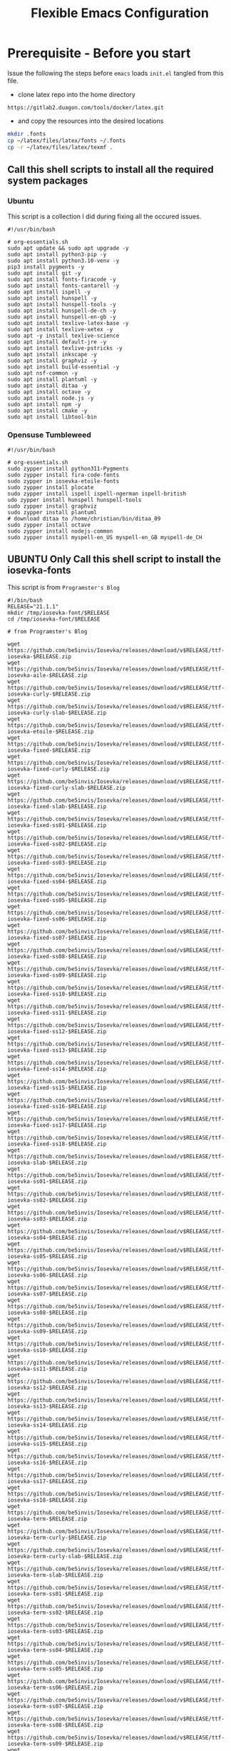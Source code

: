 #+title: Flexible Emacs Configuration
#+PROPERTY: header-args:emacs-lisp :tangle ./init.el :mkdirp yes
#+CALL: checkout-submodules()

* Prerequisite - Before you start

Issue the following the steps before =emacs= loads =init.el= tangled from this file. 

- clone latex repo into the home directory
#+begin_src 
https://gitlab2.duagon.com/tools/docker/latex.git
#+end_src

- and copy the resources into the desired locations
#+begin_src sh
mkdir .fonts
cp ~/latex/files/latex/fonts ~/.fonts
cp -r ~/latex/files/latex/texmf .
#+end_src


** Call this shell scripts to install all the required system packages

*** Ubuntu
This script is a collection I did during fixing all the occured issues.
#+begin_src 
#!/usr/bin/bash

# org-essentials.sh
sudo apt update && sudo apt upgrade -y
sudo apt install python3-pip -y
sudo apt install python3.10-venv -y
pip3 install pygments -y
sudo apt install git -y
sudo apt install fonts-firacode -y
sudo apt install fonts-cantarell -y
sudo apt install ispell -y 
sudo apt install hunspell -y
sudo apt install hunspell-tools -y 
sudo apt install hunspell-de-ch -y
sudo apt install hunspell-en-gb -y
sudo apt install texlive-latex-base -y 
sudo apt install texlive-xetex -y 
sudo apt -y install texlive-science
sudo apt install default-jre -y 
sudo apt install texlive-pstricks -y 
sudo apt install inkscape -y 
sudo apt install graphviz -y
sudo apt install build-essential -y
sudo apt nsf-common -y
sudo apt install plantuml -y
sudo apt install ditaa -y
sudo apt install octave -y
sudo apt install node.js -y
sudo apt install npm -y
sudo apt install cmake -y
sudo apt install libtool-bin
#+end_src

*** Opensuse Tumbleweed
#+begin_src 
#!/usr/bin/bash

# org-essentials.sh
sudo zypper install python311-Pygments
sudo zypper install fira-code-fonts
sudo zypper in iosevka-etoile-fonts
sudo zypper install plocate
sudo zypper install ispell ispell-ngerman ispell-british
udo zypper install hunspell hunspell-tools
sudo zypper install graphviz
sudo zypper install plantuml
# download ditaa to /home/christian/bin/ditaa_09
sudo zypper install octave
sudo zypper install nodejs-common
sudo zypper install myspell-en_US myspell-en_GB myspell-de_CH 
#+end_src


** UBUNTU Only Call this shell script to install the iosevka-fonts

This script is from =Programster's Blog=
#+begin_src 
#!/bin/bash
RELEASE="21.1.1"
mkdir /tmp/iosevka-font/$RELEASE
cd /tmp/iosevka-font/$RELEASE

# from Programster's Blog

wget https://github.com/be5invis/Iosevka/releases/download/v$RELEASE/ttf-iosevka-$RELEASE.zip
wget https://github.com/be5invis/Iosevka/releases/download/v$RELEASE/ttf-iosevka-aile-$RELEASE.zip
wget https://github.com/be5invis/Iosevka/releases/download/v$RELEASE/ttf-iosevka-curly-$RELEASE.zip
wget https://github.com/be5invis/Iosevka/releases/download/v$RELEASE/ttf-iosevka-curly-slab-$RELEASE.zip
wget https://github.com/be5invis/Iosevka/releases/download/v$RELEASE/ttf-iosevka-etoile-$RELEASE.zip
wget https://github.com/be5invis/Iosevka/releases/download/v$RELEASE/ttf-iosevka-fixed-$RELEASE.zip
wget https://github.com/be5invis/Iosevka/releases/download/v$RELEASE/ttf-iosevka-fixed-curly-$RELEASE.zip
wget https://github.com/be5invis/Iosevka/releases/download/v$RELEASE/ttf-iosevka-fixed-curly-slab-$RELEASE.zip
wget https://github.com/be5invis/Iosevka/releases/download/v$RELEASE/ttf-iosevka-fixed-slab-$RELEASE.zip
wget https://github.com/be5invis/Iosevka/releases/download/v$RELEASE/ttf-iosevka-fixed-ss01-$RELEASE.zip
wget https://github.com/be5invis/Iosevka/releases/download/v$RELEASE/ttf-iosevka-fixed-ss02-$RELEASE.zip
wget https://github.com/be5invis/Iosevka/releases/download/v$RELEASE/ttf-iosevka-fixed-ss03-$RELEASE.zip
wget https://github.com/be5invis/Iosevka/releases/download/v$RELEASE/ttf-iosevka-fixed-ss04-$RELEASE.zip
wget https://github.com/be5invis/Iosevka/releases/download/v$RELEASE/ttf-iosevka-fixed-ss05-$RELEASE.zip
wget https://github.com/be5invis/Iosevka/releases/download/v$RELEASE/ttf-iosevka-fixed-ss06-$RELEASE.zip
wget https://github.com/be5invis/Iosevka/releases/download/v$RELEASE/ttf-iosevka-fixed-ss07-$RELEASE.zip
wget https://github.com/be5invis/Iosevka/releases/download/v$RELEASE/ttf-iosevka-fixed-ss08-$RELEASE.zip
wget https://github.com/be5invis/Iosevka/releases/download/v$RELEASE/ttf-iosevka-fixed-ss09-$RELEASE.zip
wget https://github.com/be5invis/Iosevka/releases/download/v$RELEASE/ttf-iosevka-fixed-ss10-$RELEASE.zip
wget https://github.com/be5invis/Iosevka/releases/download/v$RELEASE/ttf-iosevka-fixed-ss11-$RELEASE.zip
wget https://github.com/be5invis/Iosevka/releases/download/v$RELEASE/ttf-iosevka-fixed-ss12-$RELEASE.zip
wget https://github.com/be5invis/Iosevka/releases/download/v$RELEASE/ttf-iosevka-fixed-ss13-$RELEASE.zip
wget https://github.com/be5invis/Iosevka/releases/download/v$RELEASE/ttf-iosevka-fixed-ss14-$RELEASE.zip
wget https://github.com/be5invis/Iosevka/releases/download/v$RELEASE/ttf-iosevka-fixed-ss15-$RELEASE.zip
wget https://github.com/be5invis/Iosevka/releases/download/v$RELEASE/ttf-iosevka-fixed-ss16-$RELEASE.zip
wget https://github.com/be5invis/Iosevka/releases/download/v$RELEASE/ttf-iosevka-fixed-ss17-$RELEASE.zip
wget https://github.com/be5invis/Iosevka/releases/download/v$RELEASE/ttf-iosevka-fixed-ss18-$RELEASE.zip
wget https://github.com/be5invis/Iosevka/releases/download/v$RELEASE/ttf-iosevka-slab-$RELEASE.zip
wget https://github.com/be5invis/Iosevka/releases/download/v$RELEASE/ttf-iosevka-ss01-$RELEASE.zip
wget https://github.com/be5invis/Iosevka/releases/download/v$RELEASE/ttf-iosevka-ss02-$RELEASE.zip
wget https://github.com/be5invis/Iosevka/releases/download/v$RELEASE/ttf-iosevka-ss03-$RELEASE.zip
wget https://github.com/be5invis/Iosevka/releases/download/v$RELEASE/ttf-iosevka-ss04-$RELEASE.zip
wget https://github.com/be5invis/Iosevka/releases/download/v$RELEASE/ttf-iosevka-ss05-$RELEASE.zip
wget https://github.com/be5invis/Iosevka/releases/download/v$RELEASE/ttf-iosevka-ss06-$RELEASE.zip
wget https://github.com/be5invis/Iosevka/releases/download/v$RELEASE/ttf-iosevka-ss07-$RELEASE.zip
wget https://github.com/be5invis/Iosevka/releases/download/v$RELEASE/ttf-iosevka-ss08-$RELEASE.zip
wget https://github.com/be5invis/Iosevka/releases/download/v$RELEASE/ttf-iosevka-ss09-$RELEASE.zip
wget https://github.com/be5invis/Iosevka/releases/download/v$RELEASE/ttf-iosevka-ss10-$RELEASE.zip
wget https://github.com/be5invis/Iosevka/releases/download/v$RELEASE/ttf-iosevka-ss11-$RELEASE.zip
wget https://github.com/be5invis/Iosevka/releases/download/v$RELEASE/ttf-iosevka-ss12-$RELEASE.zip
wget https://github.com/be5invis/Iosevka/releases/download/v$RELEASE/ttf-iosevka-ss13-$RELEASE.zip
wget https://github.com/be5invis/Iosevka/releases/download/v$RELEASE/ttf-iosevka-ss14-$RELEASE.zip
wget https://github.com/be5invis/Iosevka/releases/download/v$RELEASE/ttf-iosevka-ss15-$RELEASE.zip
wget https://github.com/be5invis/Iosevka/releases/download/v$RELEASE/ttf-iosevka-ss16-$RELEASE.zip
wget https://github.com/be5invis/Iosevka/releases/download/v$RELEASE/ttf-iosevka-ss17-$RELEASE.zip
wget https://github.com/be5invis/Iosevka/releases/download/v$RELEASE/ttf-iosevka-ss18-$RELEASE.zip
wget https://github.com/be5invis/Iosevka/releases/download/v$RELEASE/ttf-iosevka-term-$RELEASE.zip
wget https://github.com/be5invis/Iosevka/releases/download/v$RELEASE/ttf-iosevka-term-curly-$RELEASE.zip
wget https://github.com/be5invis/Iosevka/releases/download/v$RELEASE/ttf-iosevka-term-curly-slab-$RELEASE.zip
wget https://github.com/be5invis/Iosevka/releases/download/v$RELEASE/ttf-iosevka-term-slab-$RELEASE.zip
wget https://github.com/be5invis/Iosevka/releases/download/v$RELEASE/ttf-iosevka-term-ss01-$RELEASE.zip
wget https://github.com/be5invis/Iosevka/releases/download/v$RELEASE/ttf-iosevka-term-ss02-$RELEASE.zip
wget https://github.com/be5invis/Iosevka/releases/download/v$RELEASE/ttf-iosevka-term-ss03-$RELEASE.zip
wget https://github.com/be5invis/Iosevka/releases/download/v$RELEASE/ttf-iosevka-term-ss04-$RELEASE.zip
wget https://github.com/be5invis/Iosevka/releases/download/v$RELEASE/ttf-iosevka-term-ss05-$RELEASE.zip
wget https://github.com/be5invis/Iosevka/releases/download/v$RELEASE/ttf-iosevka-term-ss06-$RELEASE.zip
wget https://github.com/be5invis/Iosevka/releases/download/v$RELEASE/ttf-iosevka-term-ss07-$RELEASE.zip
wget https://github.com/be5invis/Iosevka/releases/download/v$RELEASE/ttf-iosevka-term-ss08-$RELEASE.zip
wget https://github.com/be5invis/Iosevka/releases/download/v$RELEASE/ttf-iosevka-term-ss09-$RELEASE.zip
wget https://github.com/be5invis/Iosevka/releases/download/v$RELEASE/ttf-iosevka-term-ss10-$RELEASE.zip
wget https://github.com/be5invis/Iosevka/releases/download/v$RELEASE/ttf-iosevka-term-ss11-$RELEASE.zip
wget https://github.com/be5invis/Iosevka/releases/download/v$RELEASE/ttf-iosevka-term-ss12-$RELEASE.zip
wget https://github.com/be5invis/Iosevka/releases/download/v$RELEASE/ttf-iosevka-term-ss13-$RELEASE.zip
wget https://github.com/be5invis/Iosevka/releases/download/v$RELEASE/ttf-iosevka-term-ss14-$RELEASE.zip
wget https://github.com/be5invis/Iosevka/releases/download/v$RELEASE/ttf-iosevka-term-ss15-$RELEASE.zip
wget https://github.com/be5invis/Iosevka/releases/download/v$RELEASE/ttf-iosevka-term-ss16-$RELEASE.zip
wget https://github.com/be5invis/Iosevka/releases/download/v$RELEASE/ttf-iosevka-term-ss17-$RELEASE.zip
wget https://github.com/be5invis/Iosevka/releases/download/v$RELEASE/ttf-iosevka-term-ss18-$RELEASE.zip
wget https://github.com/be5invis/Iosevka/releases/download/v$RELEASE/ttf-unhinted-iosevka-$RELEASE.zip
wget https://github.com/be5invis/Iosevka/releases/download/v$RELEASE/ttf-unhinted-iosevka-aile-$RELEASE.zip
wget https://github.com/be5invis/Iosevka/releases/download/v$RELEASE/ttf-unhinted-iosevka-curly-$RELEASE.zip
wget https://github.com/be5invis/Iosevka/releases/download/v$RELEASE/ttf-unhinted-iosevka-curly-slab-$RELEASE.zip
wget https://github.com/be5invis/Iosevka/releases/download/v$RELEASE/ttf-unhinted-iosevka-etoile-$RELEASE.zip
wget https://github.com/be5invis/Iosevka/releases/download/v$RELEASE/ttf-unhinted-iosevka-fixed-$RELEASE.zip
wget https://github.com/be5invis/Iosevka/releases/download/v$RELEASE/ttf-unhinted-iosevka-fixed-curly-$RELEASE.zip
wget https://github.com/be5invis/Iosevka/releases/download/v$RELEASE/ttf-unhinted-iosevka-fixed-curly-slab-$RELEASE.zip
wget https://github.com/be5invis/Iosevka/releases/download/v$RELEASE/ttf-unhinted-iosevka-fixed-slab-$RELEASE.zip
wget https://github.com/be5invis/Iosevka/releases/download/v$RELEASE/ttf-unhinted-iosevka-fixed-ss01-$RELEASE.zip
wget https://github.com/be5invis/Iosevka/releases/download/v$RELEASE/ttf-unhinted-iosevka-fixed-ss02-$RELEASE.zip
wget https://github.com/be5invis/Iosevka/releases/download/v$RELEASE/ttf-unhinted-iosevka-fixed-ss03-$RELEASE.zip
wget https://github.com/be5invis/Iosevka/releases/download/v$RELEASE/ttf-unhinted-iosevka-fixed-ss04-$RELEASE.zip
wget https://github.com/be5invis/Iosevka/releases/download/v$RELEASE/ttf-unhinted-iosevka-fixed-ss05-$RELEASE.zip
wget https://github.com/be5invis/Iosevka/releases/download/v$RELEASE/ttf-unhinted-iosevka-fixed-ss06-$RELEASE.zip
wget https://github.com/be5invis/Iosevka/releases/download/v$RELEASE/ttf-unhinted-iosevka-fixed-ss07-$RELEASE.zip
wget https://github.com/be5invis/Iosevka/releases/download/v$RELEASE/ttf-unhinted-iosevka-fixed-ss08-$RELEASE.zip
wget https://github.com/be5invis/Iosevka/releases/download/v$RELEASE/ttf-unhinted-iosevka-fixed-ss09-$RELEASE.zip
wget https://github.com/be5invis/Iosevka/releases/download/v$RELEASE/ttf-unhinted-iosevka-fixed-ss10-$RELEASE.zip
wget https://github.com/be5invis/Iosevka/releases/download/v$RELEASE/ttf-unhinted-iosevka-fixed-ss11-$RELEASE.zip
wget https://github.com/be5invis/Iosevka/releases/download/v$RELEASE/ttf-unhinted-iosevka-fixed-ss12-$RELEASE.zip
wget https://github.com/be5invis/Iosevka/releases/download/v$RELEASE/ttf-unhinted-iosevka-fixed-ss13-$RELEASE.zip
wget https://github.com/be5invis/Iosevka/releases/download/v$RELEASE/ttf-unhinted-iosevka-fixed-ss14-$RELEASE.zip
wget https://github.com/be5invis/Iosevka/releases/download/v$RELEASE/ttf-unhinted-iosevka-fixed-ss15-$RELEASE.zip
wget https://github.com/be5invis/Iosevka/releases/download/v$RELEASE/ttf-unhinted-iosevka-fixed-ss16-$RELEASE.zip
wget https://github.com/be5invis/Iosevka/releases/download/v$RELEASE/ttf-unhinted-iosevka-fixed-ss17-$RELEASE.zip
wget https://github.com/be5invis/Iosevka/releases/download/v$RELEASE/ttf-unhinted-iosevka-fixed-ss18-$RELEASE.zip
wget https://github.com/be5invis/Iosevka/releases/download/v$RELEASE/ttf-unhinted-iosevka-slab-$RELEASE.zip
wget https://github.com/be5invis/Iosevka/releases/download/v$RELEASE/ttf-unhinted-iosevka-ss01-$RELEASE.zip
wget https://github.com/be5invis/Iosevka/releases/download/v$RELEASE/ttf-unhinted-iosevka-ss02-$RELEASE.zip
wget https://github.com/be5invis/Iosevka/releases/download/v$RELEASE/ttf-unhinted-iosevka-ss03-$RELEASE.zip
wget https://github.com/be5invis/Iosevka/releases/download/v$RELEASE/ttf-unhinted-iosevka-ss04-$RELEASE.zip
wget https://github.com/be5invis/Iosevka/releases/download/v$RELEASE/ttf-unhinted-iosevka-ss05-$RELEASE.zip
wget https://github.com/be5invis/Iosevka/releases/download/v$RELEASE/ttf-unhinted-iosevka-ss06-$RELEASE.zip
wget https://github.com/be5invis/Iosevka/releases/download/v$RELEASE/ttf-unhinted-iosevka-ss07-$RELEASE.zip
wget https://github.com/be5invis/Iosevka/releases/download/v$RELEASE/ttf-unhinted-iosevka-ss08-$RELEASE.zip
wget https://github.com/be5invis/Iosevka/releases/download/v$RELEASE/ttf-unhinted-iosevka-ss09-$RELEASE.zip
wget https://github.com/be5invis/Iosevka/releases/download/v$RELEASE/ttf-unhinted-iosevka-ss10-$RELEASE.zip
wget https://github.com/be5invis/Iosevka/releases/download/v$RELEASE/ttf-unhinted-iosevka-ss11-$RELEASE.zip
wget https://github.com/be5invis/Iosevka/releases/download/v$RELEASE/ttf-unhinted-iosevka-ss12-$RELEASE.zip
wget https://github.com/be5invis/Iosevka/releases/download/v$RELEASE/ttf-unhinted-iosevka-ss13-$RELEASE.zip
wget https://github.com/be5invis/Iosevka/releases/download/v$RELEASE/ttf-unhinted-iosevka-ss14-$RELEASE.zip
wget https://github.com/be5invis/Iosevka/releases/download/v$RELEASE/ttf-unhinted-iosevka-ss15-$RELEASE.zip
wget https://github.com/be5invis/Iosevka/releases/download/v$RELEASE/ttf-unhinted-iosevka-ss16-$RELEASE.zip
wget https://github.com/be5invis/Iosevka/releases/download/v$RELEASE/ttf-unhinted-iosevka-ss17-$RELEASE.zip
wget https://github.com/be5invis/Iosevka/releases/download/v$RELEASE/ttf-unhinted-iosevka-ss18-$RELEASE.zip
wget https://github.com/be5invis/Iosevka/releases/download/v$RELEASE/ttf-unhinted-iosevka-term-$RELEASE.zip
wget https://github.com/be5invis/Iosevka/releases/download/v$RELEASE/ttf-unhinted-iosevka-term-curly-$RELEASE.zip
wget https://github.com/be5invis/Iosevka/releases/download/v$RELEASE/ttf-unhinted-iosevka-term-curly-slab-$RELEASE.zip
wget https://github.com/be5invis/Iosevka/releases/download/v$RELEASE/ttf-unhinted-iosevka-term-slab-$RELEASE.zip
wget https://github.com/be5invis/Iosevka/releases/download/v$RELEASE/ttf-unhinted-iosevka-term-ss01-$RELEASE.zip
wget https://github.com/be5invis/Iosevka/releases/download/v$RELEASE/ttf-unhinted-iosevka-term-ss02-$RELEASE.zip
wget https://github.com/be5invis/Iosevka/releases/download/v$RELEASE/ttf-unhinted-iosevka-term-ss03-$RELEASE.zip
wget https://github.com/be5invis/Iosevka/releases/download/v$RELEASE/ttf-unhinted-iosevka-term-ss04-$RELEASE.zip
wget https://github.com/be5invis/Iosevka/releases/download/v$RELEASE/ttf-unhinted-iosevka-term-ss05-$RELEASE.zip
wget https://github.com/be5invis/Iosevka/releases/download/v$RELEASE/ttf-unhinted-iosevka-term-ss06-$RELEASE.zip
wget https://github.com/be5invis/Iosevka/releases/download/v$RELEASE/ttf-unhinted-iosevka-term-ss07-$RELEASE.zip
wget https://github.com/be5invis/Iosevka/releases/download/v$RELEASE/ttf-unhinted-iosevka-term-ss08-$RELEASE.zip
wget https://github.com/be5invis/Iosevka/releases/download/v$RELEASE/ttf-unhinted-iosevka-term-ss09-$RELEASE.zip
wget https://github.com/be5invis/Iosevka/releases/download/v$RELEASE/ttf-unhinted-iosevka-term-ss10-$RELEASE.zip
wget https://github.com/be5invis/Iosevka/releases/download/v$RELEASE/ttf-unhinted-iosevka-term-ss11-$RELEASE.zip
wget https://github.com/be5invis/Iosevka/releases/download/v$RELEASE/ttf-unhinted-iosevka-term-ss12-$RELEASE.zip
wget https://github.com/be5invis/Iosevka/releases/download/v$RELEASE/ttf-unhinted-iosevka-term-ss13-$RELEASE.zip
wget https://github.com/be5invis/Iosevka/releases/download/v$RELEASE/ttf-unhinted-iosevka-term-ss14-$RELEASE.zip
wget https://github.com/be5invis/Iosevka/releases/download/v$RELEASE/ttf-unhinted-iosevka-term-ss15-$RELEASE.zip
wget https://github.com/be5invis/Iosevka/releases/download/v$RELEASE/ttf-unhinted-iosevka-term-ss16-$RELEASE.zip
wget https://github.com/be5invis/Iosevka/releases/download/v$RELEASE/ttf-unhinted-iosevka-term-ss17-$RELEASE.zip
wget https://github.com/be5invis/Iosevka/releases/download/v$RELEASE/ttf-unhinted-iosevka-term-ss18-$RELEASE.zip


unzip \*.zip

sudo mkdir /usr/local/share/fonts/iosevka-font
sudo mv *.ttf /usr/local/share/fonts/iosevka-font/.

sudo fc-cache -fv

#+end_src


** WSL display settings 
- add this snipped to =bashrc=
#+begin_src sh 
# Display settings for VxSrc - X-Server
alias ema="
export DISPLAY=$(ip route | awk '/^default/{print $3; exit}'):0.0
export LIBGL_ALWAYS_INDIRECT=1
setsid emacs
"
#+end_src


* Default appearance

The following variables are used to tweak some of the configuration pieces for
use in the live streams so you might need to adjust them for your local machine
if you try to use this configuration directly.

#+begin_src emacs-lisp

  ;; NOTE: init.el is now generated from Emacs.org.  Please edit that file
  ;;       in Emacs and init.el will be generated automatically!

  ;; You will most likely need to adjust this font size for your system!
  (defvar chb/default-font-size 140)
  (defvar chb/default-variable-font-size 140)

  ;; Make frame transparency overridable
  (defvar chb/frame-transparency '(100 . 100))

#+end_src


* Tipps for Use

In this document I've added links in many places that lead you to documentation
for the various packages we use.  If you're looking at this file in Emacs, you
can put your cursor on a link and press =C-c C-o= or run =M-x org-open-at-point=
to open the link in your web browser.


* Startup Performance

#+begin_src emacs-lisp

  ;; Dial the GC threshold back down so that garbage collection happens more
  ;; frequently but in less time.
  (setq gc-cons-threshold (* 50 1000 1000))

  (defun chb/display-startup-time ()
    (message "Emacs loaded in %s with %d garbage collections."
             (format "%.2f seconds"
                     (float-time
                       (time-subtract after-init-time before-init-time)))
             gcs-done))

  (add-hook 'emacs-startup-hook #'chb/display-startup-time)

#+end_src


* Package System Setup 

Emacs has a built in package manager but it doesn't make it easy to
automatically install packages on a new system the first time you pull down your
configuration.  [[https://github.com/jwiegley/use-package][use-package]] is a really helpful package used in this
configuration to make it a lot easier to automate the installation and
configuration of everything else we use.  [[https://elpa.nongnu.org/][Melpa NonGnu]] is used for
==taskjugger== see ~/.emacs.d/elpa/org-contrib-0.4.1.  The taskjuggler export
interface ox-taskjuggler needs to be activated in emacs customization
==org-export-backends==

#+begin_src emacs-lisp
      ;; Initialize package sources
      (require 'package)
      (setq package-archives '(("melpa" . "https://melpa.org/packages/")
                               ("gnu" . "https://elpa.gnu.org/packages/")
                               ("org" . "https://orgmode.org/elpa/")
                               ("nongnu" . "https://elpa.nongnu.org/nongnu/")
                               ("melpa-stable" . "https://stable.melpa.org/packages/")))

      (setq package-archive-priorities
            '(("melpa"        .  4)
              ("gnu"          .  3) 
              ("org"          .  2)
              ("nongnu" .        1)
              ("melpa-stable".   0)))


      (package-initialize)

      (setq warning-suppress-types '((comp)))

      ;; Alternatively, for more specific suppression:
      (setq warning-suppress-types '((comp) (docstring)))

      (unless (package-installed-p 'use-package)
        (package-refresh-contents)
        (package-install 'use-package))

      (require 'use-package)
      (setq use-package-always-ensure t)
      (add-to-list 'load-path "~/.emacs.d/elpa/org-contrib-0.6")
#+end_src

** Automatic Package Updates

The auto-package-update package helps us keep our Emacs packages up to date!  It
will prompt you after a certain number of days either at startup or at a
specific time of day to remind you to update your packages.

You can also use =M-x auto-package-update-now= to update right now!

#+begin_src emacs-lisp
  (use-package auto-package-update
    :custom
    (auto-package-update-interval 7)
    (auto-package-update-prompt-before-update t)
    (auto-package-update-hide-results t)
    :config
      (auto-package-update-at-time "09:00"))
#+end_src

* Transient
#+begin_src emacs-lisp
(use-package transient
    :defer t)
#+end_src



* Undo

Enables the convinient undo-tree, which enables stepwise undo controlled by the
arrow key's.
#+begin_src emacs-lisp
(use-package undo-tree
  :init
  (global-undo-tree-mode 1)
  (setq undo-tree-auto-save-history nil)
)
#+end_src


* Dired

Dired is a built-in file manager for Emacs that does some pretty amazing things!
Here are some key bindings you should try out:

** Key Bindings

*** Navigation

*Emacs* / *Evil*
- =n= / =j= - next line
- =p= / =k= - previous line
- =j= / =J= - jump to file in buffer
- =RET= - select file or directory
- =^= - go to parent directory
- =S-RET= / =g O= - Open file in "other" window
- =M-RET= - Show file in other window without focusing (previewing files)
- =g o= (=dired-view-file=) - Open file but in a "preview" mode, close with =q=
- =g= / =g r= Refresh the buffer with =revert-buffer= after changing configuration (and after filesystem changes!)


*** Marking files

- =m= - Marks a file
- =u= - Unmarks a file
- =U= - Unmarks all files in buffer
- =* t= / =t= - Inverts marked files in buffer
- =% m= - Mark files in buffer using regular expression
- =*= - Lots of other auto-marking functions
- =k= / =K= - "Kill" marked items (refresh buffer with =g= / =g r= to get them back)
- Many operations can be done on a single file if there are no active marks!


*** Copying and Renaming files

- =C= - Copy marked files (or if no files are marked, the current file)
- Copying single and multiple files
- =U= - Unmark all files in buffer
- =R= - Rename marked files, renaming multiple is a move!
- =% R= - Rename based on regular expression: =^test= , =old-\&=

*Power command*: =C-x C-q= (=dired-toggle-read-only=) - Makes all file names in the buffer editable directly to rename them!  Press =Z Z= to confirm renaming or =Z Q= to abort.


*** Deleting files

- =D= - Delete marked file
- =d= - Mark file for deletion
- =x= - Execute deletion for marks
- =delete-by-moving-to-trash= - Move to trash instead of deleting permanently


*** Creating and extracting archives

- =Z= - Compress or uncompress a file or folder to (=.tar.gz=)
- =c= - Compress selection to a specific file
- =dired-compress-files-alist= - Bind compression commands to file extension


*** Other common operations

- =T= - Touch (change timestamp)
- =M= - Change file mode
- =O= - Change file owner
- =G= - Change file group
- =S= - Create a symbolic link to this file
- =L= - Load an Emacs Lisp file into Emacs


** Configuration

#+begin_src emacs-lisp
  (use-package dired
    :ensure nil
    :commands (dired dired-jump)
    :bind (("C-x C-j" . dired-jump))
    :custom ((dired-listing-switches "-agho --group-directories-first"))
    ;;   :config
    ;;   (evil-collection-define-key 'normal 'dired-mode-map
    ;;     "h" 'dired-single-up-directory
    ;;     "l" 'dired-single-buffer)
    )

  ;; (use-package dired-single
  ;;   :commands (dired dired-jump))

  (use-package all-the-icons-dired
    :hook (dired-mode . all-the-icons-dired-mode))

  (use-package dired-open
    :commands (dired dired-jump)
    :config
    ;; Doesn't work as expected!
    ;;(add-to-list 'dired-open-functions #'dired-open-xdg t)
    (setq dired-open-extensions '(("png" . "feh")
				  ("mkv" . "mpv"))))

  (use-package dired-hide-dotfiles
    :hook (dired-mode . dired-hide-dotfiles-mode)
    ;; :config
    ;; (evil-collection-define-key 'normal 'dired-mode-map
    ;;   "H" 'dired-hide-dotfiles-mode)
    )
#+end_src



* Keep Folders Clean

We use the [[https://github.com/emacscollective/no-littering/blob/master/no-littering.el][no-littering]] package to keep folders where we edit files and the
Emacs configuration folder clean!  It knows about a wide variety of variables
for built in Emacs features as well as those from community packages so it can
be much easier than finding and setting these variables yourself.

#+begin_src emacs-lisp
  ;; NOTE: If you want to move everything out of the ~/.emacs.d folder
  ;; reliably, set `user-emacs-directory` before loading no-littering!
  ;(setq user-emacs-directory "~/.cache/emacs")

  (use-package no-littering)

  ;; no-littering doesn't set this by default so we must place
  ;; auto save files in the same path as it uses for sessions
  (setq auto-save-file-name-transforms
        `((".*" ,(no-littering-expand-var-file-name "auto-save/") t)))
#+end_src


* Basic UI Configuration

This section configures basic UI settings that remove unneeded elements to make
Emacs look a lot more minimal and modern.  If you're just getting started in
Emacs, the menu bar might be helpful so you can remove the =(menu-bar-mode -1)=
line if you'd like to still see that.
Enables the =auto-fill= minor mode

#+begin_src emacs-lisp
  (setq inhibit-startup-message t)

  (scroll-bar-mode -1)        ; Disable visible scrollbar
  (tool-bar-mode -1)          ; Disable the toolbar
  (tooltip-mode -1)           ; Disable tooltips
  (set-fringe-mode 50)        ; Give some breathing room

  (menu-bar-mode -1)            ; Disable the menu bar

  ;; Set up the visible bell
  (setq visible-bell t)

  (column-number-mode)
  (global-display-line-numbers-mode t)

  ;; Set frame transparency
  (set-frame-parameter (selected-frame) 'alpha chb/frame-transparency)
  (add-to-list 'default-frame-alist `(alpha . ,chb/frame-transparency))
  ;;  (set-frame-parameter (selected-frame) 'fullscreen 'maximized)
  ;; (add-to-list 'default-frame-alist '(fullscreen . maximized))

  ;; Disable line numbers for some modes
  (dolist (mode '(org-mode-hook
                  term-mode-hook
                  shell-mode-hook
                  treemacs-mode-hook
                  eshell-mode-hook))
    (add-hook mode (lambda () (display-line-numbers-mode 0))))

  (turn-on-auto-fill)
  (setq-default fill-column 70)
#+end_src

*** TODO Setup auto-fill-mode correctly

** Font Configuration

I am using the [[https://github.com/tonsky/FiraCode][Fira Code]], [[https://fonts.google.com/specimen/Cantarell][Cantarell]] and Iosevka Etoile fonts for this configuration which will
more than likely need to be installed on your machine.  Both can usually be
found in the various Linux distro package managers or downloaded from the links
above.
- sudo add-apt-repository universe
- sudo apt install fonts-fira
- sudo apt install fonts-cantarell


#+begin_src emacs-lisp
(set-face-attribute 'default nil :font "Fira Code Retina" :height chb/default-font-size)
;; Set the fixed pitch face
(set-face-attribute 'fixed-pitch nil :font "Fira Code Retina" :height chb/default-font-size)
;; Set the variable pitch face
(set-face-attribute 'variable-pitch nil :font "Cantarell" :height chb/default-variable-font-size :weight 'regular)
#+end_src


* Doom Color Theme and Modeline and NerdIcons

[[https://github.com/seagle0128/doom-modeline][doom-modeline]] is a
very attractive and rich (yet still minimal) mode line configuration
for Emacs.  The default configuration is quite good but you can check
out the [[https://github.com/seagle0128/doom-modeline#customize][configuration options]] for more things you can enable or
disable.


[[https://github.com/hlissner/emacs-doom-themes][doom-themes]] is a great set of themes with a lot of variety and support for many
different Emacs modes.  Taking a look at the [[https://github.com/hlissner/emacs-doom-themes/tree/screenshots][screenshots]] might help you decide
which one you like best.  You can also run =M-x counsel-load-theme= to choose
between them easily.
*NOTE:* doom-modeline is using nerd-icons: 
The first time you load your configuration on a new machine, you'll need
to run ==M-x nerd-icons-insatll-fonts== so that mode line icons display
correctly.


#+begin_src emacs-lisp

        (use-package nerd-icons
        :if (display-graphic-p))

        ;; Load and configure doom-modeline
        (use-package doom-modeline
          :ensure t
          :hook (after-init . doom-modeline-mode)
          :init
          (setq doom-modeline-height 45)
          (setq doom-modeline-icons t)
          (setq doom-modeline-major-mode-color-icon t)
          (setq doom-modeline-time-icon t)
          (setq doom-modeline-time t)
          (setq doom-modeline-minor-modes nil)
          ;; Ensure doom-modeline faces are available
          :config (doom-modeline-mode 1)
          ;; Increase modeline width
          (setq doom-modeline-bar-width 5) ;; Adjust this value as needed

          ;; Modify segments to show essential information
          (setq doom-modeline-buffer-file-name-style 'truncate-upto-root) ;; Truncate long file names

          ;; Add or remove segments based on your preference
          (setq doom-modeline-buffer-modification-icon t) ;; Show modified indicator
          (setq doom-modeline-major-mode-icon t) ;; Show major mode icon
          (setq doom-modeline-vcs-max-length 12) ;; Limit length of VCS branch name
           )

        (use-package doom-themes
          :ensure t
          :after (ivy org doom-modeline)
          :config (load-theme 'doom-palenight t))
#+end_src


* Completion and More


** Command Log Mode

[[https://github.com/lewang/command-log-mode][command-log-mode]] is useful for displaying a panel showing each key binding you
use in a panel on the right side of the frame.  Great for live streams and
screencasts!

#+begin_src emacs-lisp

  (use-package command-log-mode
    :commands command-log-mode)

#+end_src




** Ivy and Counsel

[[https://oremacs.com/swiper/][Ivy]] is an excellent completion framework for Emacs.  It provides a minimal yet
powerful selection menu that appears when you open files, switch buffers, and
for many other tasks in Emacs.  Counsel is a customized set of commands to
replace `find-file` with `counsel-find-file`, etc which provide useful commands
for each of the default completion commands.

[[https://github.com/Yevgnen/ivy-rich][ivy-rich]] adds extra columns to a few of the Counsel commands to provide more
information about each item.

#+begin_src emacs-lisp
(use-package ivy
  :ensure t
  :diminish
  :bind (("C-s" . swiper)
         :map ivy-minibuffer-map
         ("TAB" . ivy-alt-done)
         ("C-l" . ivy-alt-done)
         ("C-j" . ivy-next-line)
         ("C-k" . ivy-previous-line)
         :map ivy-switch-buffer-map
         ("C-k" . ivy-previous-line)
         ("C-l" . ivy-done)
         :map ivy-reverse-i-search-map
         ("C-k" . ivy-previous-line)
         ("C-d" . ivy-reverse-i-search-kill))
  :config
  (ivy-mode 1))

(use-package counsel
  :ensure t
  :bind (("M-x" . counsel-M-x)
         ("C-x b" . counsel-ibuffer)
         ("C-x C-f" . counsel-find-file)
         :map minibuffer-local-map
         ("C-r" . 'counsel-minibuffer-history))
  :config
  (counsel-mode 1))


#+end_src


*** Ivy-Youtube

Search for youtube videos in emacs and play them in the browser.

[[https://github.com/squiter/ivy-youtube][Github repo of ivy-youtube]]

#+begin_src emacs-lisp
    (use-package ivy-youtube
      :config
      (setq ivy-youtube-key "")
       (global-set-key (kbd "C-c y") 'ivy-youtube)
       (setq ivy-youtube-play-at "browser")
       (global-set-key (kbd "C-c c") 'org-capture)
       ;; set chrome as browser
       ;; (setq browse-url-browser-function 'browse-url-generic)
       ;; (setq browse-url-generic-program "google-chrome-open-url")
  )
#+end_src


*** COMMENT Ivy Posframe
#+begin_src emacs-lisp
(use-package ivy-posframe
  :custom
  (ivy-posframe-width      115)
  (ivy-posframe-min-width  115)
  (ivy-posframe-height     10)
  (ivy-posframe-min-height 10)
  :config
  (setq ivy-posframe-display-functions-alist '((t . ivy-posframe-display-at-frame-center)))
  (setq ivy-posframe-parameters '((parent-frame . nil)
                                  (left-fringe . 8)
                                  (right-fringe . 8)))
  (ivy-posframe-mode 1))
#+end_src


*** Ivy Present Improved Candidate Sorting

prescient.el provides some helpful behavior for sorting Ivy completion
candidates based on how recently or frequently you select them.  This can be
especially helpful when using =M-x= to run commands that you don't have bound to
a key but still need to access occasionally.

This Prescient configuration is optimized for use in System Crafters videos and
streams, check out the [[https://youtu.be/T9kygXveEz0][video on prescient.el]] for more details on how to
configure it!

#+begin_src emacs-lisp

  (use-package ivy-prescient
    :after counsel
    :custom
    (ivy-prescient-enable-filtering nil)
    :config
    ;; Uncomment the following line to have sorting remembered across sessions!
    (prescient-persist-mode 1)
    (ivy-prescient-mode 1))

#+end_src




** Helpful Help Commands

[[https://github.com/Wilfred/helpful][Helpful]] adds a lot of very helpful (get it?) information to Emacs' =describe-=
command buffers.  For example, if you use =describe-function=, you will not only
get the documentation about the function, you will also see the source code of
the function and where it gets used in other places in the Emacs configuration.
It is very useful for figuring out how things work in Emacs.

#+begin_src emacs-lisp

  (use-package helpful
    :commands (helpful-callable helpful-variable helpful-command helpful-key)
    :custom
    (counsel-describe-function-function #'helpful-callable)
    (counsel-describe-variable-function #'helpful-variable)
    :bind
    ([remap describe-function] . counsel-describe-function)
    ([remap describe-command] . helpful-command)
    ([remap describe-variable] . counsel-describe-variable)
    ([remap describe-key] . helpful-key))

#+end_src




** Vertico 

[[https://github.com/minad/vertico][Vertico]] - Vertical Interactive COmpletion

#+begin_src emacs-lisp 
(use-package vertico
:ensure t
:init
(vertico-mode))
#+end_src




** COMMENT Treemacs

[[https://github.com/Alexander-Miller/treemacs][Treemacs]] a tree layout file explorer for Emacs

   #+begin_src emacs-lisp
  (use-package treemacs
    :ensure t
    :defer t
    :init
    (with-eval-after-load 'winum
      (define-key winum-keymap (kbd "M-0") #'treemacs-select-window))
    :config
    (progn
      (setq treemacs-collapse-dirs                   (if treemacs-python-executable 3 0)
            treemacs-deferred-git-apply-delay        0.5
            treemacs-directory-name-transformer      #'identity
            treemacs-display-in-side-window          t
            treemacs-eldoc-display                   'simple
            treemacs-file-event-delay                2000
            treemacs-file-extension-regex            treemacs-last-period-regex-value
            treemacs-file-follow-delay               0.2
            treemacs-file-name-transformer           #'identity
            treemacs-follow-after-init               t
            treemacs-expand-after-init               t
            treemacs-find-workspace-method           'find-for-file-or-pick-first
            treemacs-git-command-pipe                ""
            treemacs-goto-tag-strategy               'refetch-index
            treemacs-header-scroll-indicators        '(nil . "^^^^^^")
            treemacs-hide-dot-git-directory          t
            treemacs-indentation                     2
            treemacs-indentation-string              " "
            treemacs-is-never-other-window           nil
            treemacs-max-git-entries                 5000
            treemacs-missing-project-action          'ask
            treemacs-move-forward-on-expand          nil
            treemacs-no-png-images                   nil
            treemacs-no-delete-other-windows         t
            treemacs-project-follow-cleanup          nil
            treemacs-persist-file                    (expand-file-name ".cache/treemacs-persist" user-emacs-directory)
            treemacs-position                        'left
            treemacs-read-string-input               'from-child-frame
            treemacs-recenter-distance               0.1
            treemacs-recenter-after-file-follow      nil
            treemacs-recenter-after-tag-follow       nil
            treemacs-recenter-after-project-jump     'always
            treemacs-recenter-after-project-expand   'on-distance
            treemacs-litter-directories              '("/node_modules" "/.venv" "/.cask")
            treemacs-project-follow-into-home        nil
            treemacs-show-cursor                     nil
            treemacs-show-hidden-files               t
            treemacs-silent-filewatch                nil
            treemacs-silent-refresh                  nil
            treemacs-sorting                         'alphabetic-asc
            treemacs-select-when-already-in-treemacs 'move-back
            treemacs-space-between-root-nodes        t
            treemacs-tag-follow-cleanup              t
            treemacs-tag-follow-delay                1.5
            treemacs-text-scale                      nil
            treemacs-user-mode-line-format           nil
            treemacs-user-header-line-format         nil
            treemacs-wide-toggle-width               70
            treemacs-width                           35
            treemacs-width-increment                 1
            treemacs-width-is-initially-locked       t
            treemacs-workspace-switch-cleanup        nil)

      ;; The default width and height of the icons is 22 pixels. If you are
      ;; using a Hi-DPI display, uncomment this to double the icon size.
      ;;(treemacs-resize-icons 44)

      (treemacs-follow-mode t)
      (treemacs-filewatch-mode t)
      (treemacs-fringe-indicator-mode 'always)
      (when treemacs-python-executable
        (treemacs-git-commit-diff-mode t))

      (pcase (cons (not (null (executable-find "git")))
                   (not (null treemacs-python-executable)))
        (`(t . t)
         (treemacs-git-mode 'deferred))
        (`(t . _)
         (treemacs-git-mode 'simple)))

      (treemacs-hide-gitignored-files-mode nil))
    :bind
    (:map global-map
          ("M-0"       . treemacs-select-window)
          ("C-x t 1"   . treemacs-delete-other-windows)
          ("C-x t t"   . treemacs)
          ("C-x t d"   . treemacs-select-directory)
          ("C-x t B"   . treemacs-bookmark)
          ("C-x t C-t" . treemacs-find-file)
          ("C-x t M-t" . treemacs-find-tag)))

  (use-package treemacs-evil
    :after (treemacs evil)
    :ensure t)

  (use-package treemacs-projectile
    :after (treemacs projectile)
    :ensure t)

  ;; This generates double coloumns with icons - see dired all-the-icons
  ;; (use-package treemacs-icons-dired
  ;;   :hook (dired-mode . treemacs-icons-dired-enable-once)
  ;;   :ensure t)

  (use-package treemacs-magit
    :after (treemacs magit)
    :ensure t)

  (use-package treemacs-persp ;;treemacs-perspective if you use perspective.el vs. persp-mode
    :after (treemacs persp-mode) ;;or perspective vs. persp-mode
    :ensure t
    :config (treemacs-set-scope-type 'Perspectives))

  (use-package treemacs-tab-bar ;;treemacs-tab-bar if you use tab-bar-mode
    :after (treemacs)
    :ensure t
    :config (treemacs-set-scope-type 'Tabs))
   #+end_src


*** Treemacs Workspace

**** ionia
***** libhost
 - path :: ~/Daten/dg_git/linux/project-specific/ionia/libraries/ionia-libhost
***** uic-gw
 - path :: ~/Daten/dg_git/linux/project-specific/ionia/applications/uic-gw
***** mvb_echo_server
 - path :: ~/Daten/dg_git/linux/project-specific/ionia/applications/mvb_echo_server
***** mvb_tt
 - path :: ~/Daten/dg_git/linux/project-specific/ionia/applications/mvb_tt
***** functional_test_cpu
 - path :: ~/Daten/dg_git/linux/project-specific/ionia/applications/functional_test_cpu
***** i303_prod_ft
 - path :: ~/Daten/dg_git/linux/project-specific/ionia/applications/i303_prod_ft
***** wtb_line_test
 - path :: ~/Daten/dg_git/linux/project-specific/ionia/applications/wtb_line_test
***** tt-handlers
 - path :: ~/Daten/dg_git/linux/project-specific/ionia/applications/tt-handlers
***** mvb-udp-gw
 - path :: ~/Daten/dg_git/linux/project-specific/ionia/applications/mvb-udp-gw
***** mvb_astt_agent
 - path :: ~/Daten/dg_git/linux/project-specific/ionia/applications/mvb_astt_agent
***** wtb_ll_test
 - path :: ~/Daten/dg_git/linux/project-specific/ionia/applications/wtb_ll_test
***** mvb_emv_test
 - path :: ~/Daten/dg_git/linux/project-specific/ionia/applications/mvb_emv_test
***** can_emc_test
 - path :: ~/Daten/dg_git/linux/project-specific/ionia/applications/can_emc_test
***** led-cpu-set
 - path :: ~/Daten/dg_git/linux/project-specific/ionia/applications/led-cpu-set
***** trdp_pd_demo
 - path :: ~/Daten/dg_git/linux/project-specific/ionia/applications/trdp_pd_demo
***** i306_ft
 - path :: ~/Daten/dg_git/linux/project-specific/ionia/applications/i306_ft
***** i214-ft
 - path :: ~/Daten/dg_git/linux/project-specific/ionia/applications/i214-ft
***** i10x_dongle
 - path :: ~/Daten/dg_git/linux/project-specific/ionia/applications/i10x_dongle
***** mop-handler
 - path :: ~/Daten/dg_git/linux/project-specific/ionia/applications/mop-handler
***** i102-ft-echo-server
 - path :: ~/Daten/dg_git/linux/project-specific/ionia/applications/i102-ft-echo-server
***** remoteiod
 - path :: ~/Daten/dg_git/linux/project-specific/ionia/applications/remoteiod
***** eclr-app
 - path :: ~/Daten/dg_git/linux/project-specific/ionia/applications/eclr-app


**** sp4comm
***** sp4comm
 - path :: ~/Daten/Sience/Digital-Signal-Processing/sp4comm/orgmode/sp4comm.pdf
***** Module 1: Basics of Digital Signal Processing
 - path :: ~/Daten/Sience/Digital-Signal-Processing/sp4comm/orgmode/week1
***** Module 2: Vector Spaces
 - path :: ~/Daten/Sience/Digital-Signal-Processing/sp4comm/orgmode/week2
***** Module 3 Part 1: Introduction to Fourier Analysis
 - path :: ~/Daten/Sience/Digital-Signal-Processing/sp4comm/orgmode/week3
***** Module 3 Part 2: Advanced Fourier Analysis
 - path :: ~/Daten/Sience/Digital-Signal-Processing/sp4comm/orgmode/week4
***** Module 4 Part1: Introduction to Filtering
 - path :: ~/Daten/Sience/Digital-Signal-Processing/sp4comm/orgmode/week5
***** Module 4 Part 2: Filter Design
 - path :: ~/Daten/Sience/Digital-Signal-Processing/sp4comm/orgmode/week6
***** Module 5: Sampling and Quantization
 - path :: ~/Daten/Sience/Digital-Signal-Processing/sp4comm/orgmode/week7
***** Module 6: Digital Communication Systems
 - path :: ~/Daten/Sience/Digital-Signal-Processing/sp4comm/orgmode/week8

   
**** Home
***** christian
  - path :: ~

         
         
** COMMENT Hydra Text Scaling

This is an example of using [[https://github.com/abo-abo/hydra][Hydra]] to design a transient key binding for quickly
adjusting the scale of the text on screen.  We define a hydra that is bound to
=C-s t s= and, once activated, =j= and =k= increase and decrease the text scale.
You can press any other key (or =f= specifically) to exit the transient key map.



#+begin_src emacs-lisp

  (use-package hydra
    :defer t)

  (defhydra hydra-text-scale (:timeout 4)
    "scale text"
    ("j" text-scale-increase "in")
    ("k" text-scale-decrease "out")
    ("f" nil "finished" :exit t))

  ;; (chb/leader-keys
  ;;  "ts" '(hydra-text-scale/body :which-key "scale text"))

#+end_src

 

* Org Mode

[[https://orgmode.org/][Org Mode]] is one of the hallmark features of Emacs.  It is a rich document
editor, project planner, task and time tracker, blogging engine, and literate
coding utility all wrapped up in one package.

** Font Faces

The =chb/org-font-setup= function configures various text faces to tweak the
sizes of headings and use variable width fonts in most cases so that it looks
more like we're editing a document in =org-mode=.  We switch back to fixed width
(monospace) fonts for code blocks and tables so that they display correctly.

#+begin_src emacs-lisp
   (defun chb/org-font-setup ()
     ;; Replace list hyphen with dot
     (font-lock-add-keywords 'org-mode
                             '(("^ *\\([-]\\) "
                                (0 (prog1 () (compose-region (match-beginning 1) (match-end 1) "•"))))))

     ;; Set face for org
     (set-face-attribute 'org-document-title nil :font "Iosevka Etoile" :weight 'bold :height 2.0)
     ;; Set faces for heading levels
     (dolist (face '((org-level-1 . 1.4)
                     (org-level-2 . 1.3)
                     (org-level-3 . 1.2)
                     (org-level-4 . 1.1)
                     (org-level-5 . 1.1)
                     (org-level-6 . 1.1)
                     (org-level-7 . 1.1)
                     (org-level-8 . 1.1)))
       (set-face-attribute (car face) nil :font "Iosevka Etoile" :weight 'medium :height (cdr face)))



     ;; Ensure that anything that should be fixed-pitch in Org files appears that way
     (set-face-attribute 'org-block nil :foreground 'unspecified :inherit 'fixed-pitch)
     (set-face-attribute 'org-table nil    :inherit 'fixed-pitch)
     (set-face-attribute 'org-formula nil  :inherit 'fixed-pitch)
     (set-face-attribute 'org-code nil     :inherit '(shadow fixed-pitch))
     (set-face-attribute 'org-table nil    :inherit '(shadow fixed-pitch))
     (set-face-attribute 'org-verbatim nil :inherit '(shadow fixed-pitch))
     (set-face-attribute 'org-special-keyword nil :inherit '(font-lock-comment-face fixed-pitch))
     (set-face-attribute 'org-meta-line nil :inherit '(font-lock-comment-face fixed-pitch))
     (set-face-attribute 'org-checkbox nil  :inherit 'fixed-pitch)
     (set-face-attribute 'line-number nil :inherit 'fixed-pitch)
     (set-face-attribute 'line-number-current-line nil :inherit 'fixed-pitch)

     (set-face-attribute 'org-column nil
                 :inherit 'default  ;; Inherit default face, not org-level-* faces
                 :height 1.0        ;; Ensure uniform text height
                 :weight 'normal    ;; Set uniform weight
                 :underline nil     ;; No underline
                 :box nil           ;; No box around text
                 :background "#d0e4f5"  ;; Softer light blue-gray background
                 :foreground "#005b96") ;; Medium blue foreground

     ;; Customize the face of the Org mode title
     (set-face-attribute 'org-document-title nil
                         :foreground "white"
                         :background "midnight blue"
                         :weight 'bold
                         :height 2.5)

  )
#+end_src

** Basic Config

This section contains the basic configuration for =org-mode= plus the
configuration for Org agendas and capture templates.  There's a lot to unpack in
here so I'd recommend watching the videos for [[https://youtu.be/VcgjTEa0kU4][Part 5]] and [[https://youtu.be/PNE-mgkZ6HM][Part 6]] for a full
explanation.

 #+begin_src emacs-lisp
   (defun chb/org-mode-setup ()
     (org-indent-mode 1)
     ;; (variable-pitch-mode 1)
     ;; (visual-line-mode 1)
     )


   (use-package org
     :ensure t
     :mode (("\\.org$" . org-mode))
     :bind (("C-c l" . org-store-link)
	    ("C-c b" . org-iswitchb))
     :hook (org-mode . chb/org-mode-setup)
     :config 
     ;; Custom functions setup
     (chb/org-font-setup)
     (chb/org-mode-setup)

     ;; Org-mode configurations
     (setq org-ellipsis " ▾")
     (setq org-log-done 'time)
     (setq org-log-into-drawer t)
     (setq org-fast-tag-selection-single-key 'expert)
     (setq org-agenda-tags-todo-honor-ignore-options t)

     ;; Enable flyspell mode for spell checking
     (add-hook 'org-mode-hook #'turn-on-flyspell 'append)

     ;; Configure spell checking with multiple dictionaries
     (with-eval-after-load "ispell"
       (setenv "LANG" "en_US.UTF-8")
       (setq ispell-program-name "hunspell")
       (setq ispell-dictionary "de_CH,en_GB,en_US")
       (ispell-set-spellchecker-params)
       (ispell-hunspell-add-multi-dic "de_CH,en_GB,en_US")
       (setq ispell-personal-dictionary "~/.hunspell_personal"))

     ;; Disable keys in org-mode using :config
     (setq org-clock-sound "~/.emacs.d/wav/mixkit-slot-machine-win-siren-1929.wav")
     (unbind-key "\C-c[" org-mode-map)
     (unbind-key "\C-c]" org-mode-map)
     (unbind-key "\C-c;" org-mode-map)
     (unbind-key "\C-c\C-x\C-q" org-mode-map))

#+end_src

** custom faces for Org emphasis styles


#+begin_src emacs-lisp
(setq org-hide-emphasis-markers t)
#+end_src

#+begin_src emacs-lisp
(defface my-org-emphasis-bold
  '((default :inherit bold)
    (((class color) (min-colors 88) (background light))
     :foreground "#a60000")
    (((class color) (min-colors 88) (background dark))
     :foreground "#ff8059"))
  "My bold emphasis for Org.")

(defface my-org-emphasis-italic
  '((default :inherit italic)
    (((class color) (min-colors 88) (background light))
     :foreground "#005e00")
    (((class color) (min-colors 88) (background dark))
     :foreground "#44bc44"))
  "My italic emphasis for Org.")

(defface my-org-emphasis-underline
  '((default :inherit underline)
    (((class color) (min-colors 88) (background light))
     :foreground "#813e00")
    (((class color) (min-colors 88) (background dark))
     :foreground "#d0bc00"))
  "My underline emphasis for Org.")

(defface my-org-emphasis-strike-through
  '((((class color) (min-colors 88) (background light))
     :strike-through "#972500" :foreground "#505050")
    (((class color) (min-colors 88) (background dark))
     :strike-through "#ef8b50" :foreground "#a8a8a8"))
  "My strike-through emphasis for Org.")

(setq org-emphasis-alist
      '(("*" my-org-emphasis-bold)
        ("/" my-org-emphasis-italic)
        ("_" my-org-emphasis-underline)
        ("=" org-verbatim verbatim)
        ("~" org-code verbatim)
        ("+" (:strike-through t))))

#+end_src

** Org Custom Agenda View

#+begin_src emacs-lisp
  (use-package org
    :bind ("\C-ca" . org-agenda)  
    :commands org-agenda
    :config
    (setq org-agenda-start-with-log-mode nil)                          
    (setq org-agenda-window-setup (quote current-window))              ;; open agenda in current window
    (setq org-deadline-warning-days 7)                                 ;; warn me of any deadlines in next 7 days
    (setq org-agenda-span (quote week))                                ;; show me tasks scheduled or due in next week, fortnight
    (setq org-agenda-skip-scheduled-if-deadline-is-shown t)            ;; don't show tasks as scheduled if they are already shown as a deadline
    (setq org-agenda-skip-deadline-prewarning-if-scheduled             ;; don't give awarning colour to tasks with impending deadlines
          (quote pre-scheduled))                                       ;; if they are scheduled to be done

    (setq org-agenda-todo-ignore-deadlines (quote all))                ;; don't show tasks that are scheduled or have deadlines in the
    (setq org-agenda-todo-ignore-scheduled (quote all))                ;; normal todo list

    (add-hook 'org-finalize-agenda-hook 'place-agenda-tags)            ;; Place tags close to the right-hand side of the window
    (defun place-agenda-tags ()
      "Put the agenda tags by the right border of the agenda window."
      (setq org-agenda-tags-column (/(* 2 (window-width)) 4 ))
      (org-agenda-align-tags))

    (setq org-agenda-sorting-strategy                                  ;; sort tasks in order of when they are due and then by priority
          (quote
           ((agenda deadline-up priority-down)
            (todo priority-down category-keep)
            (tags priority-down category-keep)
            (search category-keep))))


    (setq org-agenda-files (quote ("~/Daten/04-org-system/org-mode/refile"
                                   "~/Daten/04-org-system/org-mode/private"
                                   ;; "~/Daten/04-org-system/org-mode/gnu-software"
                                   "~/Daten/04-org-system/org-mode/duagon/General"
                                   ;; "~/Daten/04-org-system/org-mode/duagon/Clients"
                                   ;; "~/Daten/04-org-system/org-mode/duagon/Products"
                                   "~/Daten/04-org-system/org-mode/duagon/contracts")))
    (setq org-todo-keywords
          (quote ((sequence "TODO(t)" "ONGOING(o)" "RISK(r)" "MEETING(M)" "|" "DONE(d)" "CANCELLED(C)")
                  (sequence "WP(W)" "WPon(O)" "|" "WPclose(C)")
                  (sequence "EC(0)" "RFEW(1)" "RFEX(2)" "G2(3)" "G2.1(4)" "G2.2(5)" "G3(6)" "Abnahme(7)" "|" "Closed(8)")
                  ;; (sequence "WAITING(w@/!)" "HOLD(h@/!)" "|" "CANCELLED(c@/!)" "PHONE" "MEETING")
                  )))

    (setq org-todo-keyword-faces
          (quote (("TODO"      :foreground "red"          :weight bold)
                  ("MEETING"   :foreground "forest green" :weight bold)
                  ("NEXT"      :foreground "blue"         :weight bold)
                  ("ONGOING"   :foreground "blue"         :weight bold)
                  ("RISK"      :foreground "yellow"       :weight bold)
                  ("DONE"      :foreground "forest green" :weight bold)
                  ("CANCELLED" :foreground "forest green" :weight bold)

                  ("WP"        :foreground "blue"         :weight bold)
                  ("WPon"      :foreground "yellow"       :weight bold)
                  ("WPclose"   :foreground "brown"        :weight bold)

                  ("EC"        :foreground "red"          :weight bold)
                  ("RFEW"      :foreground "blue"         :weight bold)
                  ("RFEX"      :foreground "magenta"      :weight bold)
                  ("G2"        :foreground "magenta"      :weight bold)
                  ("G2.1"      :foreground "yellow"       :weight bold)
                  ("G2.2"      :foreground "brown"        :weight bold)
                  ("G3"        :foreground "forest green" :weight bold)
                  ("Abnahme"   :foreground "green"        :weight bold)
                  ("Closed"    :foreground "brown"        :weight bold)

                  ;; ("WAITING"   :foreground "orange"       :weight bold)
                  ;; ("HOLD"      :foreground "magenta"      :weight bold)
                  ;; ("CANCELLED" :foreground "forest green" :weight bold)
                  ;; ("MEETING"   :foreground "forest green" :weight bold)
                  ;; ("PHONE"     :foreground "forest green" :weight bold)
                  )))

    ;; (setq org-todo-state-tags-triggers
    ;;       (quote (("CANCELLED" ("CANCELLED" . t))
    ;;               ("WAITING" ("WAITING" . t))
    ;;               ("HOLD" ("WAITING") ("HOLD" . t))
    ;;               ("DONE" ("WAITING") ("HOLD"))
    ;;               ("TODO" ("WAITING") ("CANCELLED") ("HOLD"))
    ;;               ("NEXT" ("WAITING") ("CANCELLED") ("HOLD"))
    ;;               ("ONGOING" ("WAITING") ("CANCELLED") ("HOLD"))
    ;;               ("DONE" ("WAITING") ("CANCELLED") ("HOLD")))))

                                          ;Targets include this file and any file contributing to the agenda - up to 9 levels deep
    (setq org-refile-targets (quote ((nil :maxlevel . 9)
                                     (org-agenda-files :maxlevel . 9))))

                                          ;Save Org buffers after refiling!
    (advice-add 'org-refile :after 'org-save-all-org-buffers)

    (setq org-tag-alist (quote ((:startgroup)
                                ("Projekte" . ?P)
                                (:grouptags)
                                ("D521_PDM" . ?a)
                                ("D522_BT" . ?b)
                                ("D522_NLD" . ?c)
                                ("RemoteIO" . ?c)
                                (:endgroup)
                                (:startgroup)
                                ("Private" . ?V)
                                (:grouptags)
                                ("Training" . ?t)
                                ("DSP" . ?d)
                                ("NOTE" . ?n)
                                ("ORG" . ?o)
                                ("PERSONAL" . ?p)
                                (:endgroup)
                                ("FLAGGED" . ??))))

                                          ;Configure custom agenda views
    (setq org-agenda-custom-commands
          '(
            ("d" "Dashboard" ((agenda "" ((org-deadline-warning-days 7)))
                              (todo "MEETING"               ((org-agenda-overriding-header "Meeting")))
                              (todo "ONGOING"            ((org-agenda-overriding-header "All ongoing Action Items")))
                              (todo "WAITING"            ((org-agenda-overriding-header "Action Items, waiting for external input")))
                              (todo "HOLD"               ((org-agenda-overriding-header "Action Items on hold")))
                              (todo "TODO"               ((org-agenda-overriding-header "Action Itmes Backlog")))
                              (todo "CANCELLED"          ((org-agenda-overriding-header "Action Item CANCELLED")))
                              (tags-todo "agenda/ACTIVE" ((org-agenda-overriding-header "Active Projects")))))

            ("c" "EC-Overview" ((agenda "" ((org-deadline-warning-days 7)))
                                (todo "RISK"                 ((org-agenda-overriding-header "Risk Evaluation")))
                                (todo "EC"                   ((org-agenda-overriding-header "EC Setup")))
                                (todo "RFEW"                 ((org-agenda-overriding-header "RFEW: Request for Work")))
                                (todo "RFEX"                 ((org-agenda-overriding-header "RFEX: Request for Execution")))
                                (todo "G2"                   ((org-agenda-overriding-header "G2: Planning")))
                                (todo "G2.1"                 ((org-agenda-overriding-header "G2.1: Development")))
                                (todo "G2.2"                 ((org-agenda-overriding-header "G2.2: G2 Validation")))
                                (todo "G3"                   ((org-agenda-overriding-header "G3: G3 Validation")))
                                (todo "Abnahme"              ((org-agenda-overriding-header "Abnahmeprotokoll")))
                                (todo "Closed"               ((org-agenda-overriding-header "Geschlossene Contracts")))
                                (tags-todo "agenda/ACTIVE"   ((org-agenda-overriding-header "Active Projects")))))

            ("n" "Agenda and all TODOs" ((agenda "") (alltodo "")))

            ("N" "Notes" tags "NOTE"
             ( (org-agenda-overriding-header "Notes") (org-tags-match-list-sublevels t)))

            ("h" "Habits" tags-todo "STYLE=\"habit\""
             ((org-agenda-overriding-header "Habits")
              (org-agenda-sorting-strategy
               '(todo-state-down effort-up category-keep))))
            )))


#+end_src

** Org Capture Templates

#+begin_src emacs-lisp
  (use-package org
    :commands org-capture
    :config
     (setq org-directory "~/Daten/04-org-system/org-mode")
     (setq org-default-notes-file "~/Daten/04-org-system/org-mode/refile/refile.org")

                                           ;I use C-c c to start capture mode
     (global-set-key (kbd "C-c c") 'org-capture)
     (setq org-capture-templates
           (quote (("t" "todo" entry (file "~/Daten/04-org-system/org-mode/refile/todo.org")
                    "* TODO [#A] %?\n%U\n%a\n" :clock-in t :clock-resume t)
                   ("r" "respond" entry (file "~/Daten/04-org-system/org-mode/refile/refile.org")
                    "* NEXT Respond to %:from on %:subject\nSCHEDULED: %t\n%U\n%a\n" :clock-in t :clock-resume t :immediate-finish t)
                   ("n" "note" entry (file "~/Daten/04-org-system/org-mode/refile/note.org")
                    "* %? :NOTE:\n%U\n%a\n" :clock-in t :clock-resume t)
                   ("j" "Journal" entry (file+datetree "~/Daten/04-org-system/org-mode/refile/journal.org")
                    "* %?\n%U\n" :clock-in t :clock-resume t :tree-type month)
                   ("w" "org-protocol" entry (file "~/Daten/04-org-system/org-mode/refile/refile.org")
                    "* TODO Review %c\n%U\n" :immediate-finish t)
                   ("m" "Meeting" entry (file "~/Daten/04-org-system/org-mode/refile/meeting.org")
                    "* MEETING with %? :MEETING:\n%U" :clock-in t :clock-resume t)
                   ("p" "Phone call" entry (file "~/Daten/04-org-system/org-mode/refile/phone.org")
                    "* PHONE %? :PHONE:\n%U" :clock-in t :clock-resume t)
                   ("h" "Habit" entry (file "~/Daten/04-org-system/org-mode/refile/habit.org")
                    "* NEXT %?\n%U\n%a\nSCHEDULED: %(format-time-string \"%<<%Y-%m-%d %a .+1d/3d>>\")\n:PROPERTIES:\n:STYLE: habit\n:REPEAT_TO_STATE: NEXT\n:END:\n"))))
)
#+end_src

** Org Screenshot
:PROPERTIES:
:ATTACH_DIR: /home/christian/.emacs.d/Emacs-att
:END:

#+begin_src emacs-lisp
(use-package org-attach-screenshot
  :bind ("<f6> s" . org-attach-screenshot)
  :config (setq org-attach-screenshot-dirfunction
		(lambda () 
		  (progn (cl-assert (buffer-file-name))
			 (concat (file-name-sans-extension (buffer-file-name))
				 "-att")))
		org-attach-screenshot-command-line "gnome-screenshot -a -f %f"))
#+end_src

** Org Heading Bullets

[[https://github.com/sabof/org-bullets][org-bullets]] replaces the heading stars in =org-mode= buffers with nicer
looking characters that you can control.  Another option for this is
[[https://github.com/integral-dw/org-superstar-mode][org-superstar-mode]] which we may cover in a later video.

#+begin_src emacs-lisp

  (use-package org-bullets
    :hook (org-mode . org-bullets-mode)
    :custom
    (org-bullets-bullet-list '("◉" "○" "●" "○" "●" "○" "●")))

#+end_src

** Org Clocking Setup

#+begin_src emacs-lisp
  ; Clocking Functions

  (setq bh/keep-clock-running nil)

  (defun bh/clock-in-to-next (kw)
    "Switch a task from TODO to NEXT when clocking in. Skips capture tasks, projects, and subprojects. Switch projects and subprojects from NEXT back to TODO"
    (when (not (and (boundp 'org-capture-mode) org-capture-mode))
      (cond
       ((and (member (org-get-todo-state) (list "TODO"))
             (bh/is-task-p))
        "NEXT")
       ((and (member (org-get-todo-state) (list "NEXT"))
             (bh/is-project-p))
        "TODO"))))

  (defun bh/find-project-task ()
    "Move point to the parent (project) task if any"
    (save-restriction
      (widen)
      (let ((parent-task (save-excursion (org-back-to-heading 'invisible-ok) (point))))
        (while (org-up-heading-safe)
          (when (member (nth 2 (org-heading-components)) org-todo-keywords-1)
            (setq parent-task (point))))
        (goto-char parent-task)
        parent-task)))

  (defun bh/punch-in (arg)
    "Start continuous clocking and set the default task to the selected task. If no task is selected set the Organization task as the default task."
    (interactive "p")
    (setq bh/keep-clock-running t)
    (if (equal major-mode 'org-agenda-mode)
        ;;
        ;; We're in the agenda
        ;;
        (let* ((marker (org-get-at-bol 'org-hd-marker))
               (tags (org-with-point-at marker (org-get-tags-at))))
          (if (and (eq arg 4) tags)
              (org-agenda-clock-in '(16))
            (bh/clock-in-organization-task-as-default)))
      ;;
      ;; We are not in the agenda
      ;;
      (save-restriction
        (widen)
                                          ; Find the tags on the current task
        (if (and (equal major-mode 'org-mode) (not (org-before-first-heading-p)) (eq arg 4))
            (org-clock-in '(16))
          (bh/clock-in-organization-task-as-default)))))

  (defun bh/punch-out ()
    (interactive)
    (setq bh/keep-clock-running nil)
    (when (org-clock-is-active)
      (org-clock-out))
    (org-agenda-remove-restriction-lock))

  (defun bh/clock-in-default-task ()
    (save-excursion
      (org-with-point-at org-clock-default-task
        (org-clock-in))))

  (defun bh/clock-in-parent-task ()
    "Move point to the parent (project) task if any and clock in"
    (let ((parent-task))
      (save-excursion
        (save-restriction
          (widen)
          (while (and (not parent-task) (org-up-heading-safe))
            (when (member (nth 2 (org-heading-components)) org-todo-keywords-1)
              (setq parent-task (point))))
          (if parent-task
              (org-with-point-at parent-task
                (org-clock-in))
            (when bh/keep-clock-running
              (bh/clock-in-default-task)))))))

  (defvar bh/organization-task-id "2cbef41d-71da-4e1f-b161-e827513fa0ae")

  (defun bh/clock-in-organization-task-as-default ()
    (interactive)
    (org-with-point-at (org-id-find bh/organization-task-id 'marker)
      (org-clock-in '(16))))

  (defun bh/clock-out-maybe ()
    (when (and bh/keep-clock-running
               (not org-clock-clocking-in)
               (marker-buffer org-clock-default-task)
               (not org-clock-resolving-clocks-due-to-idleness))
      (bh/clock-in-parent-task)))


  (add-hook 'org-clock-out-hook 'bh/clock-out-maybe 'append)

#+end_src

** Org Latex, preview and pdf-export

#+begin_src emacs-lisp
      (require 'ox-latex)
      ;; Latex search path
      (setq exec-path (append exec-path '("/usr/share/texmf")))

      (with-eval-after-load 'tex
        (add-to-list 'safe-local-variable-values
                     '(TeX-command-extra-options . "-shell-escape")))

      ;;Allow reference to figures e.g. [@fig:label]
      (setq org-latex-prefer-user-labels t)

      ;; KDE Setting  
      ;; Make org aware of the tex enginge
      ;; -8bit option avoids undifined white space characters in minted code blocks
      (setq org-latex-pdf-process
            '("xelatex -8bit -shell-escape -interaction nonstopmode -output-directory %o %f"
              "xelatex -8bit -shell-escape -interaction nonstopmode -output-directory %o %f"))


      ;; (setq org-latex-pdf-process
      ;;       '("lualatex -shell-escape -interaction nonstopmode %f"
      ;;         "lualatex -shell-escape -interaction nonstopmode %f"))

      ;; (setq org-latex-pdf-process
      ;;    '("pdflatex -shell-escape -interaction nonstopmode -output-directory %o %f"
      ;;      "pdflatex -shell-escape -interaction nonstopmode -output-directory %o %f"
      ;;      "pdflatex -shell-escape -interaction nonstopmode -output-directory %o %f"))


      '(org-preview-latex-process-alist
        (quote
         (
          (dvipng      :programs ("lualatex" "dvipng")
                       :description "dvi > png"
                       :message "you need to install the programs: latex and dvipng."
                       :image-input-type "dvi"
                       :image-output-type "png"
                       :image-size-adjust (1.0 . 1.0)
                       :latex-compiler ("lualatex -output-format dvi -interaction nonstopmode -output-directory %o %f")
                       :image-converter ("dvipng -fg %F -bg %B -D %D -T tight -o %O %f"))

          (dvisvgm     :programs ("latex" "dvisvgm")
                       :description "dvi > svg"
                       :message "you need to install the programs: latex and dvisvgm."
                       :use-xcolor t
                       :image-input-type "xdv"
                       :image-output-type "svg"
                       :image-size-adjust (1.7 . 1.5)
                       :latex-compiler ("xelatex -no-pdf -interaction nonstopmode -output-directory %o %f")
                       :image-converter ("dvisvgm %f -n -b min -c %S -o %O"))

          (imagemagick :programs ("latex" "convert")
                       :description "pdf > png"
                       :message "you need to install the programs: latex and imagemagick."
                       :use-xcolor t
                       :image-input-type "pdf"
                       :image-output-type "png"
                       :image-size-adjust (1.0 . 1.0)
                       :latex-compiler ("xelatex -no-pdf -interaction nonstopmode -output-directory %o %f")
                       :image-converter ("convert -density %D -trim -antialias %f -quality 100 %O")))))

  (eval-after-load "ox-latex"
    '(add-to-list 'org-latex-classes
                  `("beamer"
                    ,(concat "\\documentclass[presentation]{beamer}\n"
                             "[DEFAULT-PACKAGES]"
                             "[PACKAGES]"
                             "[EXTRA]\n")
                    ("\\section{%s}" . "\\section*{%s}")
                    ("\\subsection{%s}" . "\\subsection*{%s}")
                    ("\\subsubsection{%s}" . "\\subsubsection*{%s}"))))


    (with-eval-after-load "ox-latex"
      (add-to-list 'org-latex-classes
                '("beamer" "\\documentclass[presentation]{beamer}
      "
                     ("\\section{%s}" . "\\section*{%s}")
                     ("\\subsection{%s}" . "\\subsection*{%s}")
                     ("\\subsubsection{%s}" . "\\subsubsection*{%s}"))))

      (with-eval-after-load "ox-latex"
        (add-to-list 'org-latex-classes
                     '("koma-article" "\\documentclass{scrartcl}
             "
                       ("\\section{%s}"       . "\\section{%s}")
                       ("\\subsection{%s}"    . "\\subsection{%s}")
                       ("\\subsubsection{%s}" . "\\subsubsection{%s}")
                       ("\\paragraph{%s}"     . "\\paragraph{%s}")
                       ("\\subparagraph{%s}"  . "\\subparagraph{%s}"))))



      (with-eval-after-load "ox-latex"
        (add-to-list 'org-latex-classes
                     '("koma-report" "\\documentclass{scrreprt}
             "
                       ("\\chapter{%s}"       . "\\chapter{%s}")
                       ("\\section{%s}"       . "\\section{%s}")
                       ("\\subsection{%s}"    . "\\subsection{%s}")
                       ("\\subsubsection{%s}" . "\\subsubsection{%s}")
                       ("\\paragraph{%s}"     . "\\paragraph{%s}")
                       ("\\subparagraph{%s}"  . "\\subparagraph{%s}"))))


      (with-eval-after-load "ox-latex"
        (add-to-list 'org-latex-classes
                     '("dg_public" "\\documentclass{duagon_public}
             "
                       ("\\section{%s}" . "\\section{%s}")
                       ("\\subsection{%s}" . "\\subsection{%s}")
                       ("\\subsubsection{%s}" . "\\subsubsection{%s}")
                       ("\\paragraph{%s}" . "\\paragraph{%s}")
                       ("\\subparagraph{%s}" . "\\subparagraph{%s}"))))

#+end_src

** Org Export
Change formatting TODO PDF output

#+begin_src emacs-lisp 
  (defun my-org-latex-format-headline-function
      (todo todo-type priority text tags _info)
    "Default format function for a headline.
    See `org-latex-format-headline-function' for details."
    (concat
     (and todo (format "{\\bfseries\\sffamily\\color{%s} %s} "
                       (pcase todo-type
                         ('todo "red")
                         ('done "green"))
                       todo))
     (and priority (format "\\framebox{\\#%c} " priority))
     text
     (and tags
      (format "\\hfill{}\\textsc{%s}"
          (mapconcat #'org-latex--protect-text tags ":")))))

  (setq org-latex-format-headline-function 'my-org-latex-format-headline-function)
#+end_src

** Org Tempo Expand Structure Templates

Org Mode's [[https://orgmode.org/manual/Structure-Templates.html][structure templates]] feature enables you to quickly insert code blocks
into your Org files in combination with =org-tempo= by typing =<= followed by
the template name like =el= or =py= and then press =TAB=.  For example, to
insert an empty =emacs-lisp= block below, you can type =<el= and press =TAB= to
expand into such a block.

You can add more =src= block templates below by copying one of the lines and
changing the two strings at the end, the first to be the template name and the
second to contain the name of the language [[https://orgmode.org/worg/org-contrib/babel/languages.html][as it is known by Org Babel]].

#+begin_src emacs-lisp
      (use-package org
        :ensure t
        :config
        ;; Load org-tempo for structure template expansion
        (require 'org-tempo)

        ;; Add commonly used templates
        (add-to-list 'org-structure-template-alist '("s" . "src"))
        (add-to-list 'org-structure-template-alist '("sh" . "src shell"))
        (add-to-list 'org-structure-template-alist '("el" . "src emacs-lisp"))
        (add-to-list 'org-structure-template-alist '("py" . "src python"))
        (add-to-list 'org-structure-template-alist '("js" . "src javascript"))

        ;; Other Org-mode configurations
        (setq org-src-tab-acts-natively t)
        (setq org-confirm-babel-evaluate nil)

        ;; Set up org-tempo when entering org-mode
        (add-hook 'org-mode-hook
                  (lambda ()
                    (org-tempo-setup))))
#+end_src

** Org Auto-tangle Configuration Files

This snippet adds a hook to =org-mode= buffers so that
=chb/org-babel-tangle-config= gets executed each time such a buffer gets saved.
This function checks to see if the file being saved is the Emacs.org file you're
looking at right now, and if so, automatically exports the configuration here to
the associated output files.

#+begin_src emacs-lisp

  ;; Automatically tangle our Emacs.org config file when we save it
  (defun chb/org-babel-tangle-config ()
    (when (string-equal (file-name-directory (buffer-file-name))
                        (expand-file-name user-emacs-directory))
      ;; Dynamic scoping to the rescue
      (let ((org-confirm-babel-evaluate nil))
        (org-babel-tangle))))
  (add-hook 'org-mode-hook (lambda () (add-hook 'after-save-hook #'chb/org-babel-tangle-config)))
#+end_src


** COMMENT Org Habit

#+begin_src emacs-lisp
(use-package org
  :ensure t ; Ensure org is installed
  :config
  (progn
    (require 'org-habit) ; Require org-habit module
    (add-to-list 'org-modules 'org-habit) ; Add org-habit to org-modules
    
    ;; Customize org-habit settings
    (setq org-habit-graph-column 60)
    
    ;; Turn on habit display at 6AM each morning
    (run-at-time "06:00" 86400
                 (lambda () (setq org-habit-show-habits t)))))
#+end_src

** Org Contribution

   #+begin_src emacs-lisp 
     (use-package org
       :ensure org-contrib
       :after ox-taskjugger
       :config
       (add-to-list 'org-export-backends 'ox-taskjuggler)
       )   
   #+end_src

** COMMENT Visual Fill Column

We use [[https://github.com/joostkremers/visual-fill-column][visual-fill-column]] to center =org-mode= buffers for a more pleasing
writing experience as it centers the contents of the buffer horizontally to seem
more like you are editing a document.  This is really a matter of personal
preference so you can remove the block below if you don't like the behavior.

#+begin_src emacs-lisp

  (defun chb/org-mode-visual-fill ()
    (setq visual-fill-column-width 100
          visual-fill-column-center-text t)
    (visual-fill-column-mode 1))

  (use-package visual-fill-column
    :hook (org-mode . chb/org-mode-visual-fill))

#+end_src
q


* Which Key

[[https://github.com/justbur/emacs-which-key][which-key]] is a useful UI panel that appears when you start pressing any key
binding in Emacs to offer you all possible completions for the prefix.  For
example, if you press =C-c= (hold control and press the letter =c=), a panel
will appear at the bottom of the frame displaying all of the bindings under that
prefix and which command they run.  This is very useful for learning the
possible key bindings in the mode of your current buffer.

#+begin_src emacs-lisp

  (use-package which-key
    :defer 
    :diminish which-key-mode
    :config
    (which-key-mode)
    (setq which-key-idle-delay 1))

#+end_src




* Babel 
** Statup Settings
#+begin_src emacs-lisp
  (require 'ox-latex)
  (require 'ob-js)
  (require 'color)

  ;; (unless (package-installed-p 'ob-ipython)
  ;;   (package-install 'ob-ipython))
  ;; (require 'ob-ipython)

  (setq org-startup-shrink-all-tables t)
  (setq org-startup-folded t)
  (setq org-hide-block-startup t)

  ;; Make babel results blocks lowercase
  ;; (setq org-babel-results-keyword "results")

  ;; Do not ask when evaluating source code blocks
  (defun bh/display-inline-images ()
    (condition-case nil
        (org-display-inline-images)
      (error nil)))
#+end_src
** Minted
#+begin_src emacs-lisp
   ;; Highlight coloring export of source code block export
  (add-to-list 'org-latex-packages-alist '("" "minted"))
  (setq org-latex-listings 'minted)
  (setq org-src-fontify-natively t)
#+end_src
** Utils Ditaa, Planuml, imagemagick 
#+begin_src emacs-lisp
  ;: Ubuntu
  ;; (setq org-ditaa-jar-path "~/usr/share/ditaa/ditaa.jar")
  ;; (setq org-plantuml-jar-path "/usr/share/plantuml/plantuml.jar")
  ;; Opensuse
  (setq org-ditaa-jar-path "/home/christian/bin/ditaa0_9/ditaa0_9.jar")
  (setq org-plantuml-jar-path "/usr/bin/plantuml")
  ;; Use fundamental mode when editing plantuml blocks with C-c '
  (add-to-list 'org-src-lang-modes (quote ("plantuml" . fundamental)))
  (add-to-list 'exec-path "/usr/bin/magick")
  (use-package gnuplot
    :init
  )
#+end_src
** Languages
To execute or export code in =org-mode= code blocks, you'll need to set up
=org-babel-load-languages= for each language you'd like to use.  [[https://orgmode.org/worg/org-contrib/babel/languages.html][This page]]
documents all of the languages that you can use with =org-babel=.

#+begin_src emacs-lisp
    (with-eval-after-load 'org
      (org-babel-do-load-languages
       'org-babel-load-languages
       '((emacs-lisp . t)    ; 
         (C          . t)    ; C, C++, D
         (js         . t)    ; JavaScript
         (org        , t)    ;
         (ditaa      . t)    ; ditaa
         (shell      . t)    ; shell, bash
         (lisp       . t)    ; lisp
         (latex      . t)    ; latex
         (octave     . t)    ; octave
         (gnuplot    . t)    ; gnuplot
         (python     . t)    ; pyhon
         (plantuml   . t)))  ; this line activate plantuml

      (push '("conf-unix" . conf-unix) org-src-lang-modes))

    ;; Use python lexer for ipython blocks
;;  (ipython     . t)   ; pyhon
;;  (setq python-shell-interpreter "python3")
;;  (add-to-list 'org-latex-minted-langs '(ipython "python"))  

  ;; Do not prompt to confirm evaluation
  ;; This may be dangerous - make sure you understand the consequences
  ;; of setting this -- see the docstring for details
  (setq org-confirm-babel-evaluate nil)
#+end_src


* HTMLIZE
=htmlize= is used to write org-agenda-views to html
#+begin_src emacs-lisp
  (use-package cl-lib
    :defer t)

    (use-package htmlize
        :ensure t
        :config
        ;; Suppress cl package obsolete warnings
        (setq byte-compile-warnings '(not cl-functions obsolete)))
#+end_src


* LSP Mode

** lsp-mode

We use the excellent [[https://emacs-lsp.github.io/lsp-mode/][lsp-mode]] to enable IDE-like functionality for many
different programming languages via "language servers" that speak the [[https://microsoft.github.io/language-server-protocol/][Language
Server Protocol]].  Before trying to set up =lsp-mode= for a particular language,
check out the [[https://emacs-lsp.github.io/lsp-mode/page/languages/][documentation for your language]] so that you can learn which
language servers are available and how to install them.

The =lsp-keymap-prefix= setting enables you to define a prefix for where
=lsp-mode='s default keybindings will be added.  I *highly recommend* using the
prefix to find out what you can do with =lsp-mode= in a buffer.

The =which-key= integration adds helpful descriptions of the various keys so you
should be able to learn a lot just by pressing =C-c l= in a =lsp-mode= buffer
and trying different things that you find there.

#+begin_src emacs-lisp
  (use-package lsp-mode
    :ensure t
    :hook (
           ((c-mode c++-mode python-mode) . lsp)
           ((js-mode js2-mode) . lsp)    
           ((typescript-mode web-mode) . lsp)
           )
    :commands lsp
    :commands (lsp lsp-deferred)
    :init (setq lsp-keymap-prefix "C-p p"
                lsp-enable-file-watchers nil
                lsp-enable-on-type-formatting nil
                lsp-enable-snippet nil
                lsp-lens-enable t)
    :config
    (setq lsp-prefer-flymake nil) ;; Use flycheck instead of flymake
  )
#+end_src


** LSP-UI
[[https://emacs-lsp.github.io/lsp-ui/][lsp-ui]] is a set of UI enhancements built on top of =lsp-mode= which make Emacs
feel even more like an IDE.  Check out the screenshots on the =lsp-ui= homepage
(linked at the beginning of this paragraph) to see examples of what it can do.

#+begin_src emacs-lisp
(use-package lsp-ui
  :ensure t
  :commands lsp-ui-mode
  :config
  (setq lsp-ui-doc-enable t
        lsp-ui-doc-use-childframe t
        lsp-ui-doc-position 'at-point
        lsp-ui-doc-include-signature t
        lsp-ui-sideline-enable t
        lsp-ui-sideline-ignore-duplicate t))
#+end_src


** COMMENT lsp-treemacs

[[https://github.com/emacs-lsp/lsp-treemacs][lsp-treemacs]] provides nice tree views for different aspects of your code like
symbols in a file, references of a symbol, or diagnostic messages (errors and
warnings) that are found in your code.
Try these commands with =M-x=:

- =lsp-treemacs-symbols= - Show a tree view of the symbols in the current file
- =lsp-treemacs-references= - Show a tree view for the references of the symbol
  under the cursor
- =lsp-treemacs-error-list= - Show a tree view for the diagnostic messages in
  the project

This package is built on the [[https://github.com/Alexander-Miller/treemacs][treemacs]] package which might be of some interest to
you if you like to have a file browser at the left side of your screen in your
editor.

#+begin_src emacs-lisp
  (use-package lsp-treemacs
    :after lsp
    :commands lsp-treemacs-references
)
#+end_src


** lsp-ivy

[[https://github.com/emacs-lsp/lsp-ivy][lsp-ivy]] integrates Ivy with =lsp-mode= to make it easy to search for things by
name in your code.  When you run these commands, a prompt will appear in the
minibuffer allowing you to type part of the name of a symbol in your code.
Results will be populated in the minibuffer so that you can find what you're
looking for and jump to that location in the code upon selecting the result.

Try these commands with =M-x=:

- =lsp-ivy-workspace-symbol= - Search for a symbol name in the current project workspace
- =lsp-ivy-global-workspace-symbol= - Search for a symbol name in all active project workspaces

#+begin_src

  (use-package lsp-ivy
    :after lsp)

#+end_src


*** COMMENT helm-xref

The following mapping allows synced scrolling within the find-reference
mini-buffer and the source code.
#+begin_src emacs-lisp

  (use-package helm-xref
    :after lsp
    :config 
    (define-key global-map [remap find-file] #'helm-find-files)
    (define-key global-map [remap execute-extended-command] #'helm-M-x)
    (define-key global-map [remap switch-to-buffer] #'helm-mini)
)

#+end_src


* Programming Languages

** Indium JS Development Environement

[[https://indium.readthedocs.io/en/latest/][JavaScript development Environement]]

#+begin_src emacs-lisp
  ;; Indium -- JavaScript: Debugging Mode and REPL
  (use-package indium
    :ensure t
    :hook ((js-mode . indium-interaction-mode)
           (js2-mode . indium-interaction-mode))
    ;;indium-chrome-port 13840
    :config ;; (setq indium-verbosity "debug") ;; or "verbose"
             (define-key indium-interaction-mode-map (kbd "C-c C-r") 'indium-repl)
             (define-key indium-interaction-mode-map (kbd "C-c C-d") 'indium-debugger)

             (add-hook 'indium-connected-hook
                       (lambda ()
                        (message "Indium connected.")))
   )
 #+end_src

*** Notes
=Debug with indium:=
- node --inspect --enable-source-maps server.js
- from server.js M-x indium-connect

=Trouble Shouting:= If the repl does not open automatically or if any other issue occur:
- Demote the following packages to the version of Melap stable
  - indium
  - js2-mode-20140114
  - js2-refactor-0.9.0
  - company-0.9.0
  - json-process-client-0.2.0

#+Name: .indium.json
#+begin_src bash 
{
    "configurations": [
      {
	"type": "node",
	"name": "test",
        "program": "node",
        "args": "server.js",
	"inspect-brk": false
      }
    ]
}
#+end_src

#+Name: server.js
#+begin_src javascript
const { createServer } = require('node:http');

const hostname = '127.0.0.1';
const port = 3000;

const server = createServer((req, res) => {
  res.statusCode = 200;
  res.setHeader('Content-Type', 'text/plain');
  res.end('Hello World');
});

server.listen(port, hostname, () => {
  console.log(`Server running at http://${hostname}:${port}/`);
});

#+end_src


** TypeScript

This is a basic configuration for the TypeScript language so that =.ts= files
activate =typescript-mode= when opened.  We're also adding a hook to
=typescript-mode-hook= to call =lsp-deferred= so that we activate =lsp-mode= to
get LSP features every time we edit TypeScript code.

#+begin_src emacs-lisp

  (use-package typescript-mode
    :mode ("\\.ts\\'" . typescript-mode)
    :hook (typescript-mode . lsp-deferred)
    :config
    (setq typescript-indent-level 2))

#+end_src

*Important note!* For =lsp-mode= to work with TypeScript (and JavaScript) you
will need to install a language server on your machine.  If you have Node.js
installed, the easiest way to do that is by running the following command:

#+begin_src shell :tangle no

  npm install -g typescript-language-server typescript

#+end_src

This will install the [[https://github.com/theia-ide/typescript-language-server][typescript-language-server]] and the TypeScript compiler
package.


** JavaScript

[[https://github.com/typescript-language-server/typescript-language-server][typescript-Language-server]] is installed with the TypeScript settings

*** JS2-Mode

#+begin_src emacs-lisp
;; js2-mode for enhanced JavaScript editing
(use-package js2-mode
  :ensure t
  :mode ("\\.js\\'" . js2-mode)
  :config
  (setq js2-basic-offset 2
        js2-bounce-indent-p nil))

 #+end_src


#+begin_src emacs-lisp
  ;; xref-js2 for better jump-to-definition
  (use-package xref-js2
    :ensure t
    :after js2-mode
    :hook (js2-mode . (lambda ()
                       (add-hook 'xref-backend-functions #'xref-js2-xref-backend nil t)))
    :config (define-key js2-mode-map (kbd "M-.") nil))
#+end_src


#+begin_src emacs-lisp
;; js2-refactor for JavaScript refactoring
(use-package js2-refactor
  :ensure t
  :after js2-mode
  :hook (js2-mode . js2-refactor-mode)
  :config
  (js2r-add-keybindings-with-prefix "C-c C-r"))
#+end_src

 
#+begin_src emacs-lisp
  (use-package js2-refactor
    :ensure t
    :after js2-mode
    :config
    ;; Bind js2-refactor keybindings
    (js2r-add-keybindings-with-prefix "C-c C-r"))

  ;; For example, unbind M-. in js-mode
  (add-hook 'js2-mode-hook (lambda ()
     (add-hook 'xref-backend-functions #'xref-js2-xref-backend nil t)))
#+end_src


*** Source Map
#+begin_src emacs-lisp
  ;; JavaScript: Debugging aid
  (use-package sourcemap
    :ensure t
    :config
    (setq coffee-args-compile '("-c" "-m")) ;; generating sourcemap file
    (add-hook 'coffee-after-compile-hook 'sourcemap-goto-corresponding-point))
#+end_src


** Python

- see also https://www.mattduck.com/lsp-python-getting-started.html

We use =lsp-mode= and =dap-mode= to provide a more complete development
environment for Python in Emacs.  Check out [[https://emacs-lsp.github.io/lsp-mode/page/lsp-pyls/][the =pyls= configuration]] in the
=lsp-mode= documentation for more details.

Make sure you have the =python-lsp-server= language server installed before trying
=lsp-mode=!

#+begin_src sh :tangle no
pip install --user "python-lsp-server[all]"
#+end_src

There are a number of other language servers for Python so if you find that
=pyls= doesn't work for you, consult the =lsp-mode= [[https://emacs-lsp.github.io/lsp-mode/page/languages/][language configuration
documentation]] to try the others!


#+begin_src emacs-lisp 
  ;; Python mode setup
  (use-package python-mode
    :ensure t
    :hook (python-mode . lsp-deferred)
    :custom
    ;; NOTE: Set these if Python 3 is called "python3" on your system!
    (python-shell-interpreter "python")
    (dap-python-executable "python")
    (dap-python-debugger 'debugpy)
    :config
    (setq py-python-command "python3")

    ;; (require 'dap-python)
    ;; (setq dap-python-debugger 'debugpy)
    )

    ;; Optional: Additional configuration for Python (using pyls or other server)
  (use-package lsp-pyright
    :ensure t
    :hook (python-mode . (lambda ()
                           (require 'lsp-pyright)
                           (lsp))))

#+end_src


Add the following line to your =bashrc= file to ensure python-lsp-server is found
by emacs.
#+begin_src sh 
export PATH="~/.local/bin:$PATH"
#+end_src


You can use the pyvenv package to use =virtualenv= environments in Emacs.  The
=pyvenv-activate= command should configure Emacs to cause =lsp-mode= and
=dap-mode= to use the virtual environment when they are loaded, just select the
path to your virtual environment before loading your project.

#+begin_src emacs-lisp
  (use-package pyvenv
    :after python-mode
    :config
    (pyvenv-mode 1))
#+end_src


** C++ 

*** Style
#+begin_src emacs-lisp
  (setq c-default-style "linux")
  (setq c-basic-offset 4)
#+end_src


*** CCLS 

**** COMMENT Original 
#+begin_src emacs-lisp
    (use-package ccls
        :init (setq ccls-sem-highlight-method 'font-lock)
        :hook ((c-mode c++-mode objc-mode cuda-mode) . (lambda () (require 'ccls) (lsp-deferred)))
        :config(setq ccls-initialization-options '(:index (:comments 2) :completion (:detailedLabel t)))
    )
#+end_src

**** ChatGPT
#+begin_src emacs-lisp
  ;; C/C++ mode setup
  (use-package ccls
    :ensure t
    :hook ((c-mode . (lambda () (require 'ccls) (lsp)))
           (c++-mode . (lambda () (require 'ccls) (lsp))))
    :config
    (setq ccls-executable "/path/to/ccls")) ;; Adjust this path

  ;; Optional: Configure clangd as the language server for C/C++
  (use-package lsp-clangd
    :ensure lsp-mode
    :hook ((c-mode . (lambda () (require 'lsp-clangd) (lsp)))
           (c++-mode . (lambda () (require 'lsp-clangd) (lsp))))
    ;; :config
    ;; (setq lsp-clangd-executable "/path/to/clangd") ;; Adjust this path if needed

    ) 

#+end_src


** Web-Mode
#+begin_src emacs-lisp
;; Optional: Web mode for HTML and embedded JavaScript
(use-package web-mode
  :ensure t
  :mode ("\\.html\\'")
  :config
  (add-hook 'web-mode-hook (lambda ()
                             (when (string-equal "jsx" (file-name-extension buffer-file-name))
                               (setup-tide-mode)))))
#+end_src


* Programming Tools
 
** Company-Mode - In Buffer Completion Framework

[[http://company-mode.github.io/djs][Company-Mode]] is a nicer in-buffer completion interface than
=completion-at-point= which is more reminiscent of what you would expect from an
IDE.  We add a simple configuration to make the keybindings a little more useful
(=TAB= now completes the selection and initiates completion at the current
location if needed).

We also use [[https://github.com/sebastiencs/company-box][company-box]] to further enhance the look of the completions with
icons and better overall presentation.

!!! Delete manually Clang from the list =company-backends" if search results do
not pop up immediately!!!!

#+begin_src emacs-lisp
  (use-package company
    :ensure t
    :hook (lsp-mode . company-mode)
    :config
    (setq company-minimum-prefix-length 1
          company-idle-delay 0.0)
    (global-company-mode t))

  (use-package company-box
  :hook (company-mode . company-box-mode))
#+end_src


** Flycheck - Syntax Checking

[[https://www.flycheck.org/en/latest/][Flycheck]] Syntax checking for GNU Emacs

#+begin_src emacs-lisp
  (use-package flycheck
    :ensure t
    :init (global-flycheck-mode)
    :hook (lsp-mode . flycheck-mode)
    )
#+end_src


** Projectile - Project Management Library

[[https://projectile.mx/][Projectile]] is a project management library for Emacs which makes it a lot easier
to navigate around code projects for various languages.  Many packages integrate
with Projectile so it's a good idea to have it installed even if you don't use
its commands directly.

#+begin_src emacs-lisp
  (use-package projectile
    :ensure t
    :config
    (projectile-mode +1)
    :custom ((projectile-completion-system 'ivy))
    :bind-keymap (("C-c p" . projectile-command-map)))

  (use-package counsel-projectile
    :after projectile
    :config (counsel-projectile-mode))

#+end_src


** Tabnine - AI Language Completion

[[https://www.tabnine.com/][Tabnine]] is the all-language autocompleter. It uses machine learning to provide
responsive, reliable, and relevant suggestions.

company-tabnine provides TabNine completion backend for company-mode. It takes
care of TabNine binaries, so installation is easy.

#+begin_src emacs-lisp
  (use-package company-tabnine :ensure t)
#+end_src


** Magit - Git Frontend

[[https://magit.vc/][Magit]] is the best Git interface I've ever used.  Common Git operations are easy
to execute quickly using Magit's command panel system.

#+begin_src emacs-lisp

  (use-package magit
    :commands magit-status
    :custom
    (magit-display-buffer-function #'magit-display-buffer-same-window-except-diff-v1))

  ;; NOTE: Make sure to configure a GitHub token before using this package!
  ;; - https://magit.vc/manual/forge/Token-Creation.html#Token-Creation
  ;; - https://magit.vc/manual/ghub/Getting-Started.html#Getting-Started
  (use-package forge
    :after magit)

#+end_src


** Rainbow Delimiters
:PROPERTIES:
:ID:       ec043d1f-d554-423f-a899-3d5ac19c4585
:END:

[[https://github.com/Fanael/rainbow-delimiters][rainbow-delimiters]] is useful in programming modes because it colorizes nested
parentheses and brackets according to their nesting depth.  This makes it a lot
easier to visually match parentheses in Emacs Lisp code without having to count
them yourself.

#+begin_src emacs-lisp

(use-package rainbow-delimiters
  :hook (prog-mode . rainbow-delimiters-mode))

#+end_src





** Yasnippet

#+begin_src emacs-lisp 
(unless (package-installed-p 'yasnippet)
  (package-install 'yasnippet))
(require 'yasnippet)

(unless (package-installed-p 'yasnippet-snippets)
  (package-install 'yasnippet-snippets))
(require 'yasnippet-snippets)

(setq yas-snippet-dirs
      '("~/.emacs.d/snippets"                 ;; personal snippets
        ))
(yas-global-mode 1)
#+end_src


** COMMENT Debugging with dap-mode

[[https://emacs-lsp.github.io/dap-mode/][dap-mode]] is an excellent package for bringing rich debugging
capabilities to Emacs via the [[https://microsoft.github.io/debug-adapter-protocol/][Debug Adapter Protocol]].  You should
check out the [[https://emacs-lsp.github.io/dap-mode/page/configuration/][configuration docs]] to learn how to configure the
debugger for your language.  Also make sure to check out the
documentation for the debug adapter to see what configuration
parameters are available to use for your debug templates!

#+begin_src emacs-lisp

  (use-package dap-mode
    ;; Uncomment the config below if you want all UI panes to be hidden by default!
    ;; :custom
    ;; (lsp-enable-dap-auto-configure nil)
    ;; :config
    ;; (dap-ui-mode 1)
    :commands dap-debug
    :config
    ;; Set up Node debugging
    (require 'dap-node)
    (dap-node-setup) ;; Automatically installs Node debug adapter if needed

    ;; Bind `C-c l d` to `dap-hydra` for easy access
    (general-define-key
      :keymaps 'lsp-mode-map
      :prefix lsp-keymap-prefix
      "d" '(dap-hydra t :wk "debugger")))

#+end_src


** COMMENT Commenting

Emacs' built in commenting functionality =comment-dwim= (usually bound to =M-;=)
doesn't always comment things in the way you might expect so we use
[[https://github.com/redguardtoo/evil-nerd-commenter][evil-nerd-commenter]] to provide a more familiar behavior.  I've bound it to =M-;=
since other editors sometimes use this binding but you could also replace Emacs'
=M-/= binding with this command.

#+begin_src emacs-lisp
  (use-package evil-nerd-commenter
    :bind ("M-;" . evilnc-comment-or-uncomment-lines))

#+end_src


** COMMENT Code-Compass
- [[https://github.com/ag91/code-compass][Github Reference]]
- [[https://ag91.github.io/blog/2020/12/27/emacs-as-your-code-compass-how-complex-is-this-code/][Code Complexity]]

#+begin_src
(use-package async)
(use-package dash)
(use-package f)
(use-package s)
(use-package simple-httpd)

(use-package code-compass
  :load-path "~/.emacs.d/lisp")
#+end_src


* Terminals

** term-mode

=term-mode= is a built-in terminal emulator in Emacs.  Because it is written in
Emacs Lisp, you can start using it immediately with very little configuration.
If you are on Linux or macOS, =term-mode= is a great choice to get started
because it supports fairly complex terminal applications (=htop=, =vim=, etc)
and works pretty reliably.  However, because it is written in Emacs Lisp, it can
be slower than other options like =vterm=.  The speed will only be an issue if
you regularly run console apps with a lot of output.

One important thing to understand is =line-mode= versus =char-mode=.
=line-mode= enables you to use normal Emacs keybindings while moving around in
the terminal buffer while =char-mode= sends most of your keypresses to the
underlying terminal.  While using =term-mode=, you will want to be in
=char-mode= for any terminal applications that have their own keybindings.  If
you're just in your usual shell, =line-mode= is sufficient and feels more
integrated with Emacs.

With =evil-collection= installed, you will automatically switch to =char-mode=
when you enter Evil's insert mode (press =i=).  You will automatically be
switched back to =line-mode= when you enter Evil's normal mode (press =ESC=).

Run a terminal with =M-x term!=

*Useful key bindings:*

- =C-c C-p= / =C-c C-n= - go back and forward in the buffer's prompts (also =[[= and =]]= with evil-mode)
- =C-c C-k= - Enter char-mode
- =C-c C-j= - Return to line-mode
- If you have =evil-collection= installed, =term-mode= will enter char mode when you use Evil's Insert mode

#+begin_src emacs-lisp

  (use-package term
    :commands term
    :config
    (setq explicit-shell-file-name "bash") ;; Change this to zsh, etc
    ;;(setq explicit-zsh-args '())         ;; Use 'explicit-<shell>-args for shell-specific args

    ;; Match the default Bash shell prompt.  Update this if you have a custom prompt
    (setq term-prompt-regexp "^[^#$%>\n]*[#$%>] *"))

#+end_src

** Better term-mode colors

The =eterm-256color= package enhances the output of =term-mode= to enable
handling of a wider range of color codes so that many popular terminal
applications look as you would expect them to.  Keep in mind that this package
requires =ncurses= to be installed on your machine so that it has access to the
=tic= program.  Most Linux distributions come with this program installed
already so you may not have to do anything extra to use it.

#+begin_src emacs-lisp

  (use-package eterm-256color
    :hook (term-mode . eterm-256color-mode))

#+end_src

** vterm

[[https://github.com/akermu/emacs-libvterm/][vterm]] is an improved terminal emulator package which uses a compiled native
module to interact with the underlying terminal applications.  This enables it
to be much faster than =term-mode= and to also provide a more complete terminal
emulation experience.

Make sure that you have the [[https://github.com/akermu/emacs-libvterm/#requirements][necessary dependencies]] installed before trying to
use =vterm= because there is a module that will need to be compiled before you
can use it successfully.

#+begin_src emacs-lisp

  (use-package vterm
    :commands vterm
    :config
    (setq term-prompt-regexp "^[^#$%>\n]*[#$%>] *")  ;; Set this to match your custom shell prompt
    ;;(setq vterm-shell "zsh")                       ;; Set this to customize the shell to launch
    (setq vterm-max-scrollback 10000))

#+end_src

** shell-mode

[[https://www.gnu.org/software/emacs/manual/html_node/emacs/Interactive-Shell.html#Interactive-Shell][shell-mode]] is a middle ground between =term-mode= and Eshell.  It is *not* a
terminal emulator so more complex terminal programs will not run inside of it.
It does have much better integration with Emacs because all command input in
this mode is handled by Emacs and then sent to the underlying shell once you
press Enter.  This means that you can use =evil-mode='s editing motions on the
command line, unlike in the terminal emulator modes above.

*Useful key bindings:*

- =C-c C-p= / =C-c C-n= - go back and forward in the buffer's prompts (also =[[= and =]]= with evil-mode)
- =M-p= / =M-n= - go back and forward in the input history
- =C-c C-u= - delete the current input string backwards up to the cursor
- =counsel-shell-history= - A searchable history of commands typed into the shell

One advantage of =shell-mode= on Windows is that it's the only way to run
=cmd.exe=, PowerShell, Git Bash, etc from within Emacs.  Here's an example of
how you would set up =shell-mode= to run PowerShell on Windows:

#+begin_src emacs-lisp

  (when (eq system-type 'windows-nt)
    (setq explicit-shell-file-name "powershell.exe")
    (setq explicit-powershell.exe-args '()))

#+end_src

** Eshell
[[https://www.gnu.org/software/emacs/manual/html_mono/eshell.html#Contributors-to-Eshell][Eshell]] is Emacs' own shell implementation written in Emacs Lisp.  It provides
you with a cross-platform implementation (even on Windows!) of the common GNU
utilities you would find on Linux and macOS (=ls=, =rm=, =mv=, =grep=, etc).  It
also allows you to call Emacs Lisp functions directly from the shell and you can
even set up aliases (like aliasing =vim= to =find-file=).  Eshell is also an
Emacs Lisp REPL which allows you to evaluate full expressions at the shell.

The downsides to Eshell are that it can be harder to configure than other
packages due to the particularity of where you need to set some options for them
to go into effect, the lack of shell completions (by default) for some useful
things like Git commands, and that REPL programs sometimes don't work as well.
However, many of these limitations can be dealt with by good configuration and
installing external packages, so don't let that discourage you from trying it!

*Useful key bindings:*

- =C-c C-p= / =C-c C-n= - go back and forward in the buffer's prompts (also =[[= and =]]= with evil-mode)
- =M-p= / =M-n= - go back and forward in the input history
- =C-c C-u= - delete the current input string backwards up to the cursor
- =counsel-esh-history= - A searchable history of commands typed into Eshell

We will be covering Eshell more in future videos highlighting other things you can do with it.

For more thoughts on Eshell, check out these articles by Pierre Neidhardt:
- https://ambrevar.xyz/emacs-eshell/index.html
- https://ambrevar.xyz/emacs-eshell-versus-shell/index.html

#+begin_src emacs-lisp

  (defun chb/configure-eshell ()
    ;; Save command history when commands are entered
    (add-hook 'eshell-pre-command-hook 'eshell-save-some-history)

    ;; Truncate buffer for performance
    (add-to-list 'eshell-output-filter-functions 'eshell-truncate-buffer)

    ;; Bind some useful keys for evil-mode
    (evil-define-key '(normal insert visual) eshell-mode-map (kbd "C-r") 'counsel-esh-history)
    (evil-define-key '(normal insert visual) eshell-mode-map (kbd "<home>") 'eshell-bol)
    (evil-normalize-keymaps)

    (setq eshell-history-size         10000
          eshell-buffer-maximum-lines 10000
          eshell-hist-ignoredups t
          eshell-scroll-to-bottom-on-input t))

  (use-package eshell-git-prompt
    :after eshell)

  (use-package eshell
    :hook (eshell-first-time-mode . chb/configure-eshell)
    :config

    (with-eval-after-load 'esh-opt
      (setq eshell-destroy-buffer-when-process-dies t)
      (setq eshell-visual-commands '("htop" "zsh" "vim")))

    (eshell-git-prompt-use-theme 'powerline))


#+end_src


* COMMENT Activate Debugging

#+begin_src emacs-lisp
;; Enable debugging
(setq debug-on-error t)
#+end_src


* COMMENT Extra Git-Modules
#+NAME: checkout-submodules
#+BEGIN_SRC shell :results none
mkdir -p git-submodules
cd git-submodules
git clone https://github.com/fniessen/org-html-themes.git
#+END_SRC


* COMMENT Displaying ISO Week numbers

#+begin_src emacs-lisp
    (copy-face font-lock-constant-face 'calendar-iso-week-face)
    (set-face-attribute 'calendar-iso-week-face nil
                        :height 0.7)
    (setq calendar-intermonth-text
          '(propertize
            (format "%2d"
                    (car
                     (calendar-iso-from-absolute
                      (calendar-absolute-from-gregorian (list month day year)))))
            'font-lock-face 'calendar-iso-week-face))
#+end_src


* COMMENT Eval-Mode

This configuration uses [[https://evil.readthedocs.io/en/latest/index.html][evil-mode]] for a Vi-like modal editing experience.
[[https://github.com/noctuid/general.el][general.el]] is used for easy keybinding configuration that integrates well with
which-key.  [[https://github.com/emacs-evil/evil-collection][evil-collection]] is used to automatically configure various Emacs
modes with Vi-like keybindings for evil-mode.

#+begin_src emacs-lisp

  ;; Make ESC quit prompts
  (global-set-key (kbd "<escape>") 'keyboard-escape-quit)

  (use-package general
    :after evil
    :config
    (general-create-definer chb/leader-keys
      :keymaps '(normal insert visual emacs)
      :prefix "SPC"
      :global-prefix "C-SPC")

    (chb/leader-keys
      "t"  '(:ignore t :which-key "toggles")
      "tt" '(counsel-load-theme :which-key "choose theme")
      "fde" '(lambda () (interactive) (find-file (expand-file-name "~/.emacs.d/Emacs.org")))))

  (use-package evil
    :init
    (setq evil-want-integration t)
    (setq evil-want-keybinding nil)
    (setq evil-want-C-u-scroll t)
    (setq evil-want-C-i-jump nil)
    :config
    (evil-mode 1)
    (define-key evil-insert-state-map (kbd "C-g") 'evil-normal-state)
    (define-key evil-insert-state-map (kbd "C-h") 'evil-delete-backward-char-and-join)

    ;; Use visual line motions even outside of visual-line-mode buffers
    (evil-global-set-key 'motion "j" 'evil-next-visual-line)
    (evil-global-set-key 'motion "k" 'evil-previous-visual-line)

    (evil-set-initial-state 'messages-buffer-mode 'normal)
    (evil-set-initial-state 'dashboard-mode 'normal))

  (use-package evil-collection
    :after evil
    :config
    (evil-collection-init))

#+end_src


* COMMENT Spacemacs Theme

#+begin_src emacs-lisp
(use-package spacemacs-theme
  :ensure t
  :init
  (load-theme 'spacemacs-dark t)
  (setq spacemacs-theme-org-agenda-height nil)
  (setq spacemacs-theme-org-height nil)
  (set-face-attribute 'org-table nil :foreground "#008787")
)

#+end_src

#+begin_src
    (unless (package-installed-p 'spacemacs-theme)
      (package-install 'spacemacs-theme))

  (load-theme 'spacemacs-dark t)
  (setq spacemacs-theme-org-agenda-height nil)
  (setq spacemacs-theme-org-height nil)
  ;; set sizes here to stop spacemacs theme resizing these
  (set-face-attribute 'org-level-1 nil :height 1.5)
  (set-face-attribute 'org-level-2 nil :height 1.3)
  (set-face-attribute 'org-level-3 nil :height 1.2)
  (set-face-attribute 'org-scheduled-today nil :height 1.0)
  (set-face-attribute 'org-agenda-date-today nil :height 1.1)
  (set-face-attribute 'org-table nil :foreground "#008787")

#+end_src

#+begin_src emacs-lisp
(use-package spaceline-all-the-icons 
  :after spaceline
  :config (spaceline-all-the-icons-theme)
)
#+end_src

#+begin_src emacs-lisp
(use-package spaceline
  :demand t
  :init
  (setq powerline-default-separator 'arrow-fade)
  :config
  (require 'spaceline-config)
  (spaceline-spacemacs-theme))

#+end_src


* COMMENT Presentation

** Reveal

#+begin_src emacs-lisp
  (unless (package-installed-p 'ox-reveal)
    (package-install 'ox-reveal))
  (require 'ox-reveal)
  (setq ox-reveal-always-ensure t)
  (setq org-reveal-root "file:///home/christian/Daten/04 git/reveal.js")
  (setq Org-Reveal-title-slide nil)
#+end_src

** Org-Tree Slides
 hide-mode-line hide the modeline to allow to have a clean screen while using
 org-tree-slide-mode

#+begin_src emacs-lisp
(use-package hide-mode-line
  :ensure t)
#+end_src

Some tweaks to have a better looking while presenting slides 

#+begin_src emacs-lisp
      (defun my/org-tree-slide-setup ()
        (interactive)
        (org-display-inline-images)
        (hide-mode-line-mode 1)
        (setq text-scale-mode-amount 3)
        (text-scale-mode 1))

      (defun my/org-tree-slide-end ()
        (interactive)
        (org-display-inline-images)
        (hide-mode-line-mode 0)
        (text-scale-mode 0)
        (org-tree-slide-mode 0))

      (use-package org-tree-slide
        :ensure t
        :defer t
        :custom
        (org-image-actual-width nil)
        (org-tree-slide-activate-message "Presentation started!")
        (org-tree-slide-deactivate-message "Presentation finished!")
        :hook ((org-tree-slide-play . my/org-tree-slide-setup)
               (org-tree-slide-stop . my/org-tree-slide-end))
        :bind (:map org-tree-slide-mode-map
                    ("<f6>" . org-tree-slide-move-previous-tree)
                    ("<f7>" . org-tree-slide-move-next-tree)
                    ("<f8>" . org-tree-slide-content)))

#+end_src

** Org-Present
#+begin_src emacs-lisp
(defun dw/org-present-prepare-slide ()
  (org-overview)
  (org-show-entry)
  (org-show-children))

(defun dw/org-present-hook ()
  (setq-local face-remapping-alist '((default (:height 1.5) variable-pitch)
                                     (header-line (:height 4.5) variable-pitch)
                                     (org-code (:height 1.55) org-code)
                                     (org-verbatim (:height 1.55) org-verbatim)
                                     (org-block (:height 1.25) org-block)
                                     (org-block-begin-line (:height 0.7) org-block)))
  (setq header-line-format " ")
  (org-display-inline-images)
  (dw/org-present-prepare-slide))

(defun dw/org-present-quit-hook ()
  (setq-local face-remapping-alist '((default variable-pitch default)))
  (setq header-line-format nil)
  (org-present-small)
  (org-remove-inline-images))

(defun dw/org-present-prev ()
  (interactive)
  (org-present-prev)
  (dw/org-present-prepare-slide))

(defun dw/org-present-next ()
  (interactive)
  (org-present-next)
  (dw/org-present-prepare-slide))

(use-package org-present
  :bind (:map org-present-mode-keymap
         ("C-c C-j" . dw/org-present-next)
         ("C-c C-k" . dw/org-present-prev))
  :hook ((org-present-mode . dw/org-present-hook)
         (org-present-mode-quit . dw/org-present-quit-hook)))
#+end_src


* COMMENT Applications

** Json-Mode

#+begin_src emacs-lisp
  (use-package json-mode
    :ensure t
  )
#+end_src


** Rest API

#+begin_src emacs-lisp
  (use-package request)
  (use-package json)
#+end_src


** RestClient

[[https://github.com/pashky/restclient.el][restclient.el]] and [[https://erick.navarro.io/blog/testing-an-api-with-emacs-and-restclient/][Testing an API with emacs and restclient]]

Here we're using use-package to install restclient.el and also we're configuring
 restclient to use extension .http to enable its features. Now if we open a file
 with .http extension restclient will be enabled automatically.
 
#+begin_src emacs-lisp
  (use-package restclient
    :ensure t
    :mode (("\\.http\\'" . restclient-mode))
     :bind (:map restclient-mode-map
                 ("C-c C-f" . json-mode-beautify)))
#+end_src


** Some App

This is an example of configuring another non-Emacs application using org-mode.
Not only do we write out the configuration at =.config/some-app/config=, we also
compute the value that gets stored in this configuration from the Emacs Lisp
block above it.

#+NAME: the-value
#+begin_src emacs-lisp :tangle no

  (+ 55 100)

#+end_src

*NOTE*: Set the =:tangle= parameter below to =.config/some-app/config= for this
to work!

#+begin_src conf :tangle no :noweb yes

  value=<<the-value()>>

#+end_src


* COMMENT Backward-Forward

#+begin_src
  (use-package backward-forward
  :demand
  :config
  (backward-forward-mode t)
  :bind (:map backward-forward-mode-map
              ("<C-left>" . nil)
              ("<C-right>" . nil)
              ("<M-left>" . backward-forward-previous-location)
              ("<M-right>" . backward-forward-next-location)
              ("<mouse-8>" . backward-forward-previous-location)
              ("<mouse-9>" . backward-forward-next-location)
              )
  )
#+end_src


* COMMENT Info Pages

see also [[https://www.emacswiki.org/emacs/ExternalDocumentation][EmacsWiki]]


#+begin_src emacs-lisp 
;; To make this directory available to Emacs 
(add-to-list 'Info-additional-directory-list "~/.local/share/info")
#+end_src


* COMMENT RSS Feeds

#+begin_src emacs-lisp 
  ;; Configure Elfeed
  (use-package elfeed
    :ensure t
    :config
    (setq elfeed-db-directory (expand-file-name "elfeed" user-emacs-directory)
          elfeed-show-entry-switch 'display-buffer)
    :bind
    ("C-x w" . elfeed ))
#+end_src


#+begin_src emacs-lisp
  (use-package elfeed-org
    :ensure t
    :config
    (elfeed-org)
    (setq rmh-elfeed-org-files (list "~/Daten/04-org-system/org-mode/refile/elfeed.org"))
  )
#+end_src


